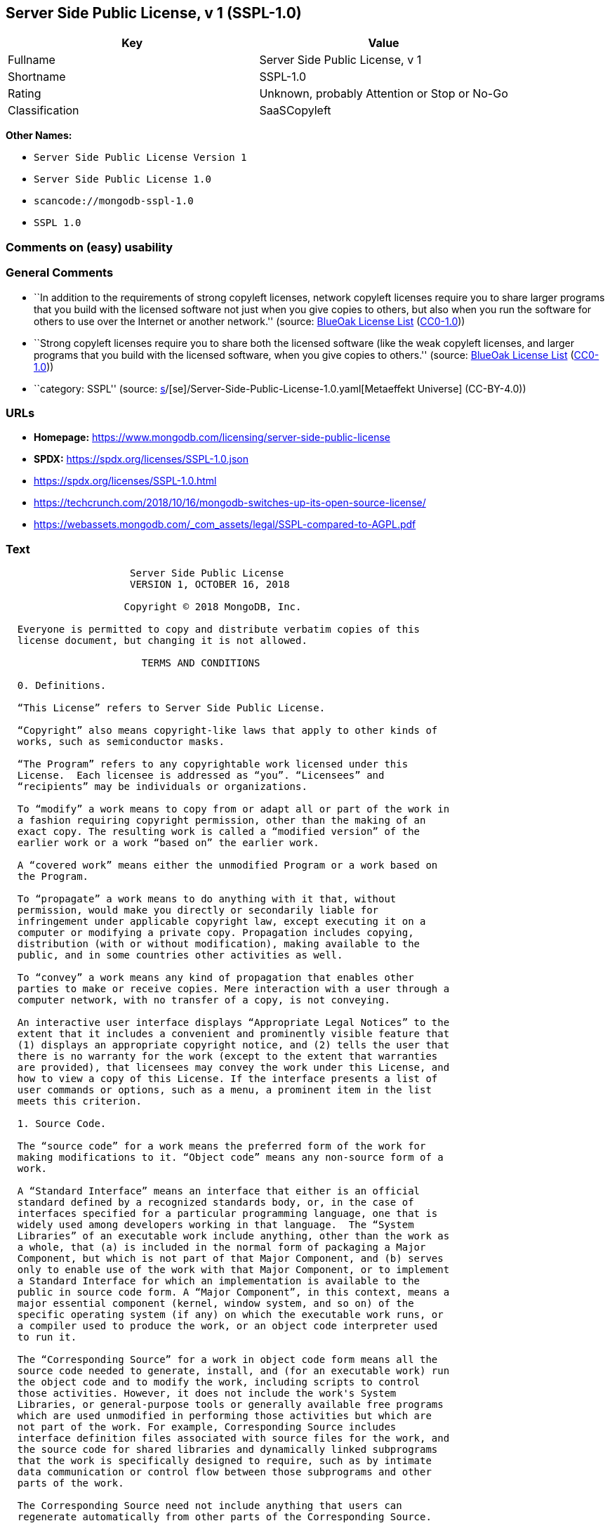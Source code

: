 == Server Side Public License, v 1 (SSPL-1.0)

[cols=",",options="header",]
|===
|Key |Value
|Fullname |Server Side Public License, v 1
|Shortname |SSPL-1.0
|Rating |Unknown, probably Attention or Stop or No-Go
|Classification |SaaSCopyleft
|===

*Other Names:*

* `Server Side Public License Version 1`
* `Server Side Public License 1.0`
* `scancode://mongodb-sspl-1.0`
* `SSPL 1.0`

=== Comments on (easy) usability

=== General Comments

* ``In addition to the requirements of strong copyleft licenses, network
copyleft licenses require you to share larger programs that you build
with the licensed software not just when you give copies to others, but
also when you run the software for others to use over the Internet or
another network.'' (source: https://blueoakcouncil.org/copyleft[BlueOak
License List]
(https://raw.githubusercontent.com/blueoakcouncil/blue-oak-list-npm-package/master/LICENSE[CC0-1.0]))
* ``Strong copyleft licenses require you to share both the licensed
software (like the weak copyleft licenses, and larger programs that you
build with the licensed software, when you give copies to others.''
(source: https://blueoakcouncil.org/copyleft[BlueOak License List]
(https://raw.githubusercontent.com/blueoakcouncil/blue-oak-list-npm-package/master/LICENSE[CC0-1.0]))
* ``category: SSPL'' (source:
https://github.com/org-metaeffekt/metaeffekt-universe/blob/main/src/main/resources/ae-universe/[s]/[se]/Server-Side-Public-License-1.0.yaml[Metaeffekt
Universe] (CC-BY-4.0))

=== URLs

* *Homepage:*
https://www.mongodb.com/licensing/server-side-public-license
* *SPDX:* https://spdx.org/licenses/SSPL-1.0.json
* https://spdx.org/licenses/SSPL-1.0.html
* https://techcrunch.com/2018/10/16/mongodb-switches-up-its-open-source-license/
* https://webassets.mongodb.com/_com_assets/legal/SSPL-compared-to-AGPL.pdf

=== Text

....
                     Server Side Public License
                     VERSION 1, OCTOBER 16, 2018

                    Copyright © 2018 MongoDB, Inc.

  Everyone is permitted to copy and distribute verbatim copies of this
  license document, but changing it is not allowed.

                       TERMS AND CONDITIONS

  0. Definitions.
  
  “This License” refers to Server Side Public License.

  “Copyright” also means copyright-like laws that apply to other kinds of
  works, such as semiconductor masks.

  “The Program” refers to any copyrightable work licensed under this
  License.  Each licensee is addressed as “you”. “Licensees” and
  “recipients” may be individuals or organizations.

  To “modify” a work means to copy from or adapt all or part of the work in
  a fashion requiring copyright permission, other than the making of an
  exact copy. The resulting work is called a “modified version” of the
  earlier work or a work “based on” the earlier work.

  A “covered work” means either the unmodified Program or a work based on
  the Program.

  To “propagate” a work means to do anything with it that, without
  permission, would make you directly or secondarily liable for
  infringement under applicable copyright law, except executing it on a
  computer or modifying a private copy. Propagation includes copying,
  distribution (with or without modification), making available to the
  public, and in some countries other activities as well.

  To “convey” a work means any kind of propagation that enables other
  parties to make or receive copies. Mere interaction with a user through a
  computer network, with no transfer of a copy, is not conveying.

  An interactive user interface displays “Appropriate Legal Notices” to the
  extent that it includes a convenient and prominently visible feature that
  (1) displays an appropriate copyright notice, and (2) tells the user that
  there is no warranty for the work (except to the extent that warranties
  are provided), that licensees may convey the work under this License, and
  how to view a copy of this License. If the interface presents a list of
  user commands or options, such as a menu, a prominent item in the list
  meets this criterion.

  1. Source Code.

  The “source code” for a work means the preferred form of the work for
  making modifications to it. “Object code” means any non-source form of a
  work.

  A “Standard Interface” means an interface that either is an official
  standard defined by a recognized standards body, or, in the case of
  interfaces specified for a particular programming language, one that is
  widely used among developers working in that language.  The “System
  Libraries” of an executable work include anything, other than the work as
  a whole, that (a) is included in the normal form of packaging a Major
  Component, but which is not part of that Major Component, and (b) serves
  only to enable use of the work with that Major Component, or to implement
  a Standard Interface for which an implementation is available to the
  public in source code form. A “Major Component”, in this context, means a
  major essential component (kernel, window system, and so on) of the
  specific operating system (if any) on which the executable work runs, or
  a compiler used to produce the work, or an object code interpreter used
  to run it.

  The “Corresponding Source” for a work in object code form means all the
  source code needed to generate, install, and (for an executable work) run
  the object code and to modify the work, including scripts to control
  those activities. However, it does not include the work's System
  Libraries, or general-purpose tools or generally available free programs
  which are used unmodified in performing those activities but which are
  not part of the work. For example, Corresponding Source includes
  interface definition files associated with source files for the work, and
  the source code for shared libraries and dynamically linked subprograms
  that the work is specifically designed to require, such as by intimate
  data communication or control flow between those subprograms and other
  parts of the work.

  The Corresponding Source need not include anything that users can
  regenerate automatically from other parts of the Corresponding Source.

  The Corresponding Source for a work in source code form is that same work.

  2. Basic Permissions.

  All rights granted under this License are granted for the term of
  copyright on the Program, and are irrevocable provided the stated
  conditions are met. This License explicitly affirms your unlimited
  permission to run the unmodified Program, subject to section 13. The
  output from running a covered work is covered by this License only if the
  output, given its content, constitutes a covered work. This License
  acknowledges your rights of fair use or other equivalent, as provided by
  copyright law.  Subject to section 13, you may make, run and propagate
  covered works that you do not convey, without conditions so long as your
  license otherwise remains in force. You may convey covered works to
  others for the sole purpose of having them make modifications exclusively
  for you, or provide you with facilities for running those works, provided
  that you comply with the terms of this License in conveying all
  material for which you do not control copyright. Those thus making or
  running the covered works for you must do so exclusively on your
  behalf, under your direction and control, on terms that prohibit them
  from making any copies of your copyrighted material outside their
  relationship with you.

  Conveying under any other circumstances is permitted solely under the
  conditions stated below. Sublicensing is not allowed; section 10 makes it
  unnecessary.

  3. Protecting Users' Legal Rights From Anti-Circumvention Law.

  No covered work shall be deemed part of an effective technological
  measure under any applicable law fulfilling obligations under article 11
  of the WIPO copyright treaty adopted on 20 December 1996, or similar laws
  prohibiting or restricting circumvention of such measures.

  When you convey a covered work, you waive any legal power to forbid
  circumvention of technological measures to the extent such circumvention is
  effected by exercising rights under this License with respect to the
  covered work, and you disclaim any intention to limit operation or
  modification of the work as a means of enforcing, against the work's users,
  your or third parties' legal rights to forbid circumvention of
  technological measures.

  4. Conveying Verbatim Copies.

  You may convey verbatim copies of the Program's source code as you
  receive it, in any medium, provided that you conspicuously and
  appropriately publish on each copy an appropriate copyright notice; keep
  intact all notices stating that this License and any non-permissive terms
  added in accord with section 7 apply to the code; keep intact all notices
  of the absence of any warranty; and give all recipients a copy of this
  License along with the Program.  You may charge any price or no price for
  each copy that you convey, and you may offer support or warranty
  protection for a fee.

  5. Conveying Modified Source Versions.

  You may convey a work based on the Program, or the modifications to
  produce it from the Program, in the form of source code under the terms
  of section 4, provided that you also meet all of these conditions:

    a) The work must carry prominent notices stating that you modified it,
    and giving a relevant date.

    b) The work must carry prominent notices stating that it is released
    under this License and any conditions added under section 7. This
    requirement modifies the requirement in section 4 to “keep intact all
    notices”.

    c) You must license the entire work, as a whole, under this License to
    anyone who comes into possession of a copy. This License will therefore
    apply, along with any applicable section 7 additional terms, to the
    whole of the work, and all its parts, regardless of how they are
    packaged. This License gives no permission to license the work in any
    other way, but it does not invalidate such permission if you have
    separately received it.

    d) If the work has interactive user interfaces, each must display
    Appropriate Legal Notices; however, if the Program has interactive
    interfaces that do not display Appropriate Legal Notices, your work
    need not make them do so.

  A compilation of a covered work with other separate and independent
  works, which are not by their nature extensions of the covered work, and
  which are not combined with it such as to form a larger program, in or on
  a volume of a storage or distribution medium, is called an “aggregate” if
  the compilation and its resulting copyright are not used to limit the
  access or legal rights of the compilation's users beyond what the
  individual works permit. Inclusion of a covered work in an aggregate does
  not cause this License to apply to the other parts of the aggregate.
  
  6. Conveying Non-Source Forms.

  You may convey a covered work in object code form under the terms of
  sections 4 and 5, provided that you also convey the machine-readable
  Corresponding Source under the terms of this License, in one of these
  ways:

    a) Convey the object code in, or embodied in, a physical product
    (including a physical distribution medium), accompanied by the
    Corresponding Source fixed on a durable physical medium customarily
    used for software interchange.
   
    b) Convey the object code in, or embodied in, a physical product
    (including a physical distribution medium), accompanied by a written
    offer, valid for at least three years and valid for as long as you
    offer spare parts or customer support for that product model, to give
    anyone who possesses the object code either (1) a copy of the
    Corresponding Source for all the software in the product that is
    covered by this License, on a durable physical medium customarily used
    for software interchange, for a price no more than your reasonable cost
    of physically performing this conveying of source, or (2) access to
    copy the Corresponding Source from a network server at no charge.
   
    c) Convey individual copies of the object code with a copy of the
    written offer to provide the Corresponding Source. This alternative is
    allowed only occasionally and noncommercially, and only if you received
    the object code with such an offer, in accord with subsection 6b.
   
    d) Convey the object code by offering access from a designated place
    (gratis or for a charge), and offer equivalent access to the
    Corresponding Source in the same way through the same place at no
    further charge. You need not require recipients to copy the
    Corresponding Source along with the object code. If the place to copy
    the object code is a network server, the Corresponding Source may be on
    a different server (operated by you or a third party) that supports
    equivalent copying facilities, provided you maintain clear directions
    next to the object code saying where to find the Corresponding Source.
    Regardless of what server hosts the Corresponding Source, you remain
    obligated to ensure that it is available for as long as needed to
    satisfy these requirements.
   
    e) Convey the object code using peer-to-peer transmission, provided you
    inform other peers where the object code and Corresponding Source of
    the work are being offered to the general public at no charge under
    subsection 6d.

  A separable portion of the object code, whose source code is excluded
  from the Corresponding Source as a System Library, need not be included
  in conveying the object code work.

  A “User Product” is either (1) a “consumer product”, which means any
  tangible personal property which is normally used for personal, family,
  or household purposes, or (2) anything designed or sold for incorporation
  into a dwelling. In determining whether a product is a consumer product,
  doubtful cases shall be resolved in favor of coverage. For a particular
  product received by a particular user, “normally used” refers to a
  typical or common use of that class of product, regardless of the status
  of the particular user or of the way in which the particular user
  actually uses, or expects or is expected to use, the product. A product
  is a consumer product regardless of whether the product has substantial
  commercial, industrial or non-consumer uses, unless such uses represent
  the only significant mode of use of the product.

  “Installation Information” for a User Product means any methods,
  procedures, authorization keys, or other information required to install
  and execute modified versions of a covered work in that User Product from
  a modified version of its Corresponding Source. The information must
  suffice to ensure that the continued functioning of the modified object
  code is in no case prevented or interfered with solely because
  modification has been made.

  If you convey an object code work under this section in, or with, or
  specifically for use in, a User Product, and the conveying occurs as part
  of a transaction in which the right of possession and use of the User
  Product is transferred to the recipient in perpetuity or for a fixed term
  (regardless of how the transaction is characterized), the Corresponding
  Source conveyed under this section must be accompanied by the
  Installation Information. But this requirement does not apply if neither
  you nor any third party retains the ability to install modified object
  code on the User Product (for example, the work has been installed in
  ROM).

  The requirement to provide Installation Information does not include a
  requirement to continue to provide support service, warranty, or updates
  for a work that has been modified or installed by the recipient, or for
  the User Product in which it has been modified or installed. Access
  to a network may be denied when the modification itself materially
  and adversely affects the operation of the network or violates the
  rules and protocols for communication across the network.

  Corresponding Source conveyed, and Installation Information provided, in
  accord with this section must be in a format that is publicly documented
  (and with an implementation available to the public in source code form),
  and must require no special password or key for unpacking, reading or
  copying.

  7. Additional Terms.

  “Additional permissions” are terms that supplement the terms of this
  License by making exceptions from one or more of its conditions.
  Additional permissions that are applicable to the entire Program shall be
  treated as though they were included in this License, to the extent that
  they are valid under applicable law. If additional permissions apply only
  to part of the Program, that part may be used separately under those
  permissions, but the entire Program remains governed by this License
  without regard to the additional permissions.  When you convey a copy of
  a covered work, you may at your option remove any additional permissions
  from that copy, or from any part of it. (Additional permissions may be
  written to require their own removal in certain cases when you modify the
  work.) You may place additional permissions on material, added by you to
  a covered work, for which you have or can give appropriate copyright
  permission.

  Notwithstanding any other provision of this License, for material you add
  to a covered work, you may (if authorized by the copyright holders of
  that material) supplement the terms of this License with terms:

    a) Disclaiming warranty or limiting liability differently from the
    terms of sections 15 and 16 of this License; or

    b) Requiring preservation of specified reasonable legal notices or
    author attributions in that material or in the Appropriate Legal
    Notices displayed by works containing it; or

    c) Prohibiting misrepresentation of the origin of that material, or
    requiring that modified versions of such material be marked in
    reasonable ways as different from the original version; or

    d) Limiting the use for publicity purposes of names of licensors or
    authors of the material; or

    e) Declining to grant rights under trademark law for use of some trade
    names, trademarks, or service marks; or

    f) Requiring indemnification of licensors and authors of that material
    by anyone who conveys the material (or modified versions of it) with
    contractual assumptions of liability to the recipient, for any
    liability that these contractual assumptions directly impose on those
    licensors and authors.

  All other non-permissive additional terms are considered “further
  restrictions” within the meaning of section 10. If the Program as you
  received it, or any part of it, contains a notice stating that it is
  governed by this License along with a term that is a further restriction,
  you may remove that term. If a license document contains a further
  restriction but permits relicensing or conveying under this License, you
  may add to a covered work material governed by the terms of that license
  document, provided that the further restriction does not survive such
  relicensing or conveying.

  If you add terms to a covered work in accord with this section, you must
  place, in the relevant source files, a statement of the additional terms
  that apply to those files, or a notice indicating where to find the
  applicable terms.  Additional terms, permissive or non-permissive, may be
  stated in the form of a separately written license, or stated as
  exceptions; the above requirements apply either way.

  8. Termination.

  You may not propagate or modify a covered work except as expressly
  provided under this License. Any attempt otherwise to propagate or modify
  it is void, and will automatically terminate your rights under this
  License (including any patent licenses granted under the third paragraph
  of section 11).

  However, if you cease all violation of this License, then your license
  from a particular copyright holder is reinstated (a) provisionally,
  unless and until the copyright holder explicitly and finally terminates
  your license, and (b) permanently, if the copyright holder fails to
  notify you of the violation by some reasonable means prior to 60 days
  after the cessation.

  Moreover, your license from a particular copyright holder is reinstated
  permanently if the copyright holder notifies you of the violation by some
  reasonable means, this is the first time you have received notice of
  violation of this License (for any work) from that copyright holder, and
  you cure the violation prior to 30 days after your receipt of the notice.

  Termination of your rights under this section does not terminate the
  licenses of parties who have received copies or rights from you under
  this License. If your rights have been terminated and not permanently
  reinstated, you do not qualify to receive new licenses for the same
  material under section 10.

  9. Acceptance Not Required for Having Copies.

  You are not required to accept this License in order to receive or run a
  copy of the Program. Ancillary propagation of a covered work occurring
  solely as a consequence of using peer-to-peer transmission to receive a
  copy likewise does not require acceptance. However, nothing other than
  this License grants you permission to propagate or modify any covered
  work. These actions infringe copyright if you do not accept this License.
  Therefore, by modifying or propagating a covered work, you indicate your
  acceptance of this License to do so.

  10. Automatic Licensing of Downstream Recipients.

  Each time you convey a covered work, the recipient automatically receives
  a license from the original licensors, to run, modify and propagate that
  work, subject to this License. You are not responsible for enforcing
  compliance by third parties with this License.

  An “entity transaction” is a transaction transferring control of an
  organization, or substantially all assets of one, or subdividing an
  organization, or merging organizations. If propagation of a covered work
  results from an entity transaction, each party to that transaction who
  receives a copy of the work also receives whatever licenses to the work
  the party's predecessor in interest had or could give under the previous
  paragraph, plus a right to possession of the Corresponding Source of the
  work from the predecessor in interest, if the predecessor has it or can
  get it with reasonable efforts.

  You may not impose any further restrictions on the exercise of the rights
  granted or affirmed under this License. For example, you may not impose a
  license fee, royalty, or other charge for exercise of rights granted
  under this License, and you may not initiate litigation (including a
  cross-claim or counterclaim in a lawsuit) alleging that any patent claim
  is infringed by making, using, selling, offering for sale, or importing
  the Program or any portion of it.

  11. Patents.

  A “contributor” is a copyright holder who authorizes use under this
  License of the Program or a work on which the Program is based. The work
  thus licensed is called the contributor's “contributor version”.

  A contributor's “essential patent claims” are all patent claims owned or
  controlled by the contributor, whether already acquired or hereafter
  acquired, that would be infringed by some manner, permitted by this
  License, of making, using, or selling its contributor version, but do not
  include claims that would be infringed only as a consequence of further
  modification of the contributor version. For purposes of this definition,
  “control” includes the right to grant patent sublicenses in a manner
  consistent with the requirements of this License.

  Each contributor grants you a non-exclusive, worldwide, royalty-free
  patent license under the contributor's essential patent claims, to make,
  use, sell, offer for sale, import and otherwise run, modify and propagate
  the contents of its contributor version.

  In the following three paragraphs, a “patent license” is any express
  agreement or commitment, however denominated, not to enforce a patent
  (such as an express permission to practice a patent or covenant not to
  sue for patent infringement). To “grant” such a patent license to a party
  means to make such an agreement or commitment not to enforce a patent
  against the party.

  If you convey a covered work, knowingly relying on a patent license, and
  the Corresponding Source of the work is not available for anyone to copy,
  free of charge and under the terms of this License, through a publicly
  available network server or other readily accessible means, then you must
  either (1) cause the Corresponding Source to be so available, or (2)
  arrange to deprive yourself of the benefit of the patent license for this
  particular work, or (3) arrange, in a manner consistent with the
  requirements of this License, to extend the patent license to downstream
  recipients. “Knowingly relying” means you have actual knowledge that, but
  for the patent license, your conveying the covered work in a country, or
  your recipient's use of the covered work in a country, would infringe
  one or more identifiable patents in that country that you have reason
  to believe are valid.

  If, pursuant to or in connection with a single transaction or
  arrangement, you convey, or propagate by procuring conveyance of, a
  covered work, and grant a patent license to some of the parties receiving
  the covered work authorizing them to use, propagate, modify or convey a
  specific copy of the covered work, then the patent license you grant is
  automatically extended to all recipients of the covered work and works
  based on it.

  A patent license is “discriminatory” if it does not include within the
  scope of its coverage, prohibits the exercise of, or is conditioned on
  the non-exercise of one or more of the rights that are specifically
  granted under this License. You may not convey a covered work if you are
  a party to an arrangement with a third party that is in the business of
  distributing software, under which you make payment to the third party
  based on the extent of your activity of conveying the work, and under
  which the third party grants, to any of the parties who would receive the
  covered work from you, a discriminatory patent license (a) in connection
  with copies of the covered work conveyed by you (or copies made from
  those copies), or (b) primarily for and in connection with specific
  products or compilations that contain the covered work, unless you
  entered into that arrangement, or that patent license was granted, prior
  to 28 March 2007.

  Nothing in this License shall be construed as excluding or limiting any
  implied license or other defenses to infringement that may otherwise be
  available to you under applicable patent law.

  12. No Surrender of Others' Freedom.

  If conditions are imposed on you (whether by court order, agreement or
  otherwise) that contradict the conditions of this License, they do not
  excuse you from the conditions of this License. If you cannot use,
  propagate or convey a covered work so as to satisfy simultaneously your
  obligations under this License and any other pertinent obligations, then
  as a consequence you may not use, propagate or convey it at all. For
  example, if you agree to terms that obligate you to collect a royalty for
  further conveying from those to whom you convey the Program, the only way
  you could satisfy both those terms and this License would be to refrain
  entirely from conveying the Program.

  13. Offering the Program as a Service.

  If you make the functionality of the Program or a modified version
  available to third parties as a service, you must make the Service Source
  Code available via network download to everyone at no charge, under the
  terms of this License. Making the functionality of the Program or
  modified version available to third parties as a service includes,
  without limitation, enabling third parties to interact with the
  functionality of the Program or modified version remotely through a
  computer network, offering a service the value of which entirely or
  primarily derives from the value of the Program or modified version, or
  offering a service that accomplishes for users the primary purpose of the
  Software or modified version.

  “Service Source Code” means the Corresponding Source for the Program or
  the modified version, and the Corresponding Source for all programs that
  you use to make the Program or modified version available as a service,
  including, without limitation, management software, user interfaces,
  application program interfaces, automation software, monitoring software,
  backup software, storage software and hosting software, all such that a
  user could run an instance of the service using the Service Source Code
  you make available.  

  14. Revised Versions of this License.

  MongoDB, Inc. may publish revised and/or new versions of the Server Side
  Public License from time to time. Such new versions will be similar in
  spirit to the present version, but may differ in detail to address new
  problems or concerns.

  Each version is given a distinguishing version number. If the Program
  specifies that a certain numbered version of the Server Side Public
  License “or any later version” applies to it, you have the option of
  following the terms and conditions either of that numbered version or of
  any later version published by MongoDB, Inc. If the Program does not
  specify a version number of the Server Side Public License, you may
  choose any version ever published by MongoDB, Inc.

  If the Program specifies that a proxy can decide which future versions of
  the Server Side Public License can be used, that proxy's public statement
  of acceptance of a version permanently authorizes you to choose that
  version for the Program.

  Later license versions may give you additional or different permissions.
  However, no additional obligations are imposed on any author or copyright
  holder as a result of your choosing to follow a later version.

  15. Disclaimer of Warranty.

  THERE IS NO WARRANTY FOR THE PROGRAM, TO THE EXTENT PERMITTED BY
  APPLICABLE LAW. EXCEPT WHEN OTHERWISE STATED IN WRITING THE COPYRIGHT
  HOLDERS AND/OR OTHER PARTIES PROVIDE THE PROGRAM “AS IS” WITHOUT WARRANTY
  OF ANY KIND, EITHER EXPRESSED OR IMPLIED, INCLUDING, BUT NOT LIMITED TO,
  THE IMPLIED WARRANTIES OF MERCHANTABILITY AND FITNESS FOR A PARTICULAR
  PURPOSE. THE ENTIRE RISK AS TO THE QUALITY AND PERFORMANCE OF THE PROGRAM
  IS WITH YOU. SHOULD THE PROGRAM PROVE DEFECTIVE, YOU ASSUME THE COST OF
  ALL NECESSARY SERVICING, REPAIR OR CORRECTION.
  
  16. Limitation of Liability.
  
  IN NO EVENT UNLESS REQUIRED BY APPLICABLE LAW OR AGREED TO IN WRITING
  WILL ANY COPYRIGHT HOLDER, OR ANY OTHER PARTY WHO MODIFIES AND/OR CONVEYS
  THE PROGRAM AS PERMITTED ABOVE, BE LIABLE TO YOU FOR DAMAGES, INCLUDING
  ANY GENERAL, SPECIAL, INCIDENTAL OR CONSEQUENTIAL DAMAGES ARISING OUT OF
  THE USE OR INABILITY TO USE THE PROGRAM (INCLUDING BUT NOT LIMITED TO
  LOSS OF DATA OR DATA BEING RENDERED INACCURATE OR LOSSES SUSTAINED BY YOU
  OR THIRD PARTIES OR A FAILURE OF THE PROGRAM TO OPERATE WITH ANY OTHER
  PROGRAMS), EVEN IF SUCH HOLDER OR OTHER PARTY HAS BEEN ADVISED OF THE
  POSSIBILITY OF SUCH DAMAGES.
  
  17. Interpretation of Sections 15 and 16.

  If the disclaimer of warranty and limitation of liability provided above
  cannot be given local legal effect according to their terms, reviewing
  courts shall apply local law that most closely approximates an absolute
  waiver of all civil liability in connection with the Program, unless a
  warranty or assumption of liability accompanies a copy of the Program in
  return for a fee.
  
                        END OF TERMS AND CONDITIONS
....

'''''

=== Raw Data

==== Facts

* LicenseName
* https://blueoakcouncil.org/copyleft[BlueOak License List]
(https://raw.githubusercontent.com/blueoakcouncil/blue-oak-list-npm-package/master/LICENSE[CC0-1.0])
* https://github.com/org-metaeffekt/metaeffekt-universe/blob/main/src/main/resources/ae-universe/[s]/[se]/Server-Side-Public-License-1.0.yaml[Metaeffekt
Universe] (CC-BY-4.0)
* https://spdx.org/licenses/SSPL-1.0.html[SPDX] (all data [in this
repository] is generated)
* https://github.com/nexB/scancode-toolkit/blob/develop/src/licensedcode/data/licenses/mongodb-sspl-1.0.yml[Scancode]
(CC0-1.0)

==== Raw JSON

....
{
    "__impliedNames": [
        "SSPL-1.0",
        "Server Side Public License Version 1",
        "Server Side Public License 1.0",
        "Server Side Public License, v 1",
        "scancode://mongodb-sspl-1.0",
        "SSPL 1.0"
    ],
    "__impliedId": "SSPL-1.0",
    "__impliedAmbiguousNames": [
        "Server Side Public License",
        "SSPL 1",
        "SSPL-1.0",
        "Server Side Public License, Version 1.0",
        "Server Side Public License v1.0",
        "Server Side Public License VERSION 1",
        "scancode:mongodb-sspl-1.0"
    ],
    "__impliedComments": [
        [
            "BlueOak License List",
            [
                "In addition to the requirements of strong copyleft licenses, network copyleft licenses require you to share larger programs that you build with the licensed software not just when you give copies to others, but also when you run the software for others to use over the Internet or another network.",
                "Strong copyleft licenses require you to share both the licensed software (like the weak copyleft licenses, and larger programs that you build with the licensed software, when you give copies to others."
            ]
        ],
        [
            "Metaeffekt Universe",
            [
                "category: SSPL"
            ]
        ]
    ],
    "facts": {
        "LicenseName": {
            "implications": {
                "__impliedNames": [
                    "SSPL-1.0"
                ],
                "__impliedId": "SSPL-1.0"
            },
            "shortname": "SSPL-1.0",
            "otherNames": []
        },
        "SPDX": {
            "isSPDXLicenseDeprecated": false,
            "spdxFullName": "Server Side Public License, v 1",
            "spdxDetailsURL": "https://spdx.org/licenses/SSPL-1.0.json",
            "_sourceURL": "https://spdx.org/licenses/SSPL-1.0.html",
            "spdxLicIsOSIApproved": false,
            "spdxSeeAlso": [
                "https://www.mongodb.com/licensing/server-side-public-license"
            ],
            "_implications": {
                "__impliedNames": [
                    "SSPL-1.0",
                    "Server Side Public License, v 1"
                ],
                "__impliedId": "SSPL-1.0",
                "__isOsiApproved": false,
                "__impliedURLs": [
                    [
                        "SPDX",
                        "https://spdx.org/licenses/SSPL-1.0.json"
                    ],
                    [
                        null,
                        "https://www.mongodb.com/licensing/server-side-public-license"
                    ]
                ]
            },
            "spdxLicenseId": "SSPL-1.0"
        },
        "Scancode": {
            "otherUrls": [
                "https://techcrunch.com/2018/10/16/mongodb-switches-up-its-open-source-license/",
                "https://webassets.mongodb.com/_com_assets/legal/SSPL-compared-to-AGPL.pdf"
            ],
            "homepageUrl": "https://www.mongodb.com/licensing/server-side-public-license",
            "shortName": "SSPL 1.0",
            "textUrls": null,
            "text": "                     Server Side Public License\n                     VERSION 1, OCTOBER 16, 2018\n\n                    Copyright Â© 2018 MongoDB, Inc.\n\n  Everyone is permitted to copy and distribute verbatim copies of this\n  license document, but changing it is not allowed.\n\n                       TERMS AND CONDITIONS\n\n  0. Definitions.\n  \n  âThis Licenseâ refers to Server Side Public License.\n\n  âCopyrightâ also means copyright-like laws that apply to other kinds of\n  works, such as semiconductor masks.\n\n  âThe Programâ refers to any copyrightable work licensed under this\n  License.  Each licensee is addressed as âyouâ. âLicenseesâ and\n  ârecipientsâ may be individuals or organizations.\n\n  To âmodifyâ a work means to copy from or adapt all or part of the work in\n  a fashion requiring copyright permission, other than the making of an\n  exact copy. The resulting work is called a âmodified versionâ of the\n  earlier work or a work âbased onâ the earlier work.\n\n  A âcovered workâ means either the unmodified Program or a work based on\n  the Program.\n\n  To âpropagateâ a work means to do anything with it that, without\n  permission, would make you directly or secondarily liable for\n  infringement under applicable copyright law, except executing it on a\n  computer or modifying a private copy. Propagation includes copying,\n  distribution (with or without modification), making available to the\n  public, and in some countries other activities as well.\n\n  To âconveyâ a work means any kind of propagation that enables other\n  parties to make or receive copies. Mere interaction with a user through a\n  computer network, with no transfer of a copy, is not conveying.\n\n  An interactive user interface displays âAppropriate Legal Noticesâ to the\n  extent that it includes a convenient and prominently visible feature that\n  (1) displays an appropriate copyright notice, and (2) tells the user that\n  there is no warranty for the work (except to the extent that warranties\n  are provided), that licensees may convey the work under this License, and\n  how to view a copy of this License. If the interface presents a list of\n  user commands or options, such as a menu, a prominent item in the list\n  meets this criterion.\n\n  1. Source Code.\n\n  The âsource codeâ for a work means the preferred form of the work for\n  making modifications to it. âObject codeâ means any non-source form of a\n  work.\n\n  A âStandard Interfaceâ means an interface that either is an official\n  standard defined by a recognized standards body, or, in the case of\n  interfaces specified for a particular programming language, one that is\n  widely used among developers working in that language.  The âSystem\n  Librariesâ of an executable work include anything, other than the work as\n  a whole, that (a) is included in the normal form of packaging a Major\n  Component, but which is not part of that Major Component, and (b) serves\n  only to enable use of the work with that Major Component, or to implement\n  a Standard Interface for which an implementation is available to the\n  public in source code form. A âMajor Componentâ, in this context, means a\n  major essential component (kernel, window system, and so on) of the\n  specific operating system (if any) on which the executable work runs, or\n  a compiler used to produce the work, or an object code interpreter used\n  to run it.\n\n  The âCorresponding Sourceâ for a work in object code form means all the\n  source code needed to generate, install, and (for an executable work) run\n  the object code and to modify the work, including scripts to control\n  those activities. However, it does not include the work's System\n  Libraries, or general-purpose tools or generally available free programs\n  which are used unmodified in performing those activities but which are\n  not part of the work. For example, Corresponding Source includes\n  interface definition files associated with source files for the work, and\n  the source code for shared libraries and dynamically linked subprograms\n  that the work is specifically designed to require, such as by intimate\n  data communication or control flow between those subprograms and other\n  parts of the work.\n\n  The Corresponding Source need not include anything that users can\n  regenerate automatically from other parts of the Corresponding Source.\n\n  The Corresponding Source for a work in source code form is that same work.\n\n  2. Basic Permissions.\n\n  All rights granted under this License are granted for the term of\n  copyright on the Program, and are irrevocable provided the stated\n  conditions are met. This License explicitly affirms your unlimited\n  permission to run the unmodified Program, subject to section 13. The\n  output from running a covered work is covered by this License only if the\n  output, given its content, constitutes a covered work. This License\n  acknowledges your rights of fair use or other equivalent, as provided by\n  copyright law.  Subject to section 13, you may make, run and propagate\n  covered works that you do not convey, without conditions so long as your\n  license otherwise remains in force. You may convey covered works to\n  others for the sole purpose of having them make modifications exclusively\n  for you, or provide you with facilities for running those works, provided\n  that you comply with the terms of this License in conveying all\n  material for which you do not control copyright. Those thus making or\n  running the covered works for you must do so exclusively on your\n  behalf, under your direction and control, on terms that prohibit them\n  from making any copies of your copyrighted material outside their\n  relationship with you.\n\n  Conveying under any other circumstances is permitted solely under the\n  conditions stated below. Sublicensing is not allowed; section 10 makes it\n  unnecessary.\n\n  3. Protecting Users' Legal Rights From Anti-Circumvention Law.\n\n  No covered work shall be deemed part of an effective technological\n  measure under any applicable law fulfilling obligations under article 11\n  of the WIPO copyright treaty adopted on 20 December 1996, or similar laws\n  prohibiting or restricting circumvention of such measures.\n\n  When you convey a covered work, you waive any legal power to forbid\n  circumvention of technological measures to the extent such circumvention is\n  effected by exercising rights under this License with respect to the\n  covered work, and you disclaim any intention to limit operation or\n  modification of the work as a means of enforcing, against the work's users,\n  your or third parties' legal rights to forbid circumvention of\n  technological measures.\n\n  4. Conveying Verbatim Copies.\n\n  You may convey verbatim copies of the Program's source code as you\n  receive it, in any medium, provided that you conspicuously and\n  appropriately publish on each copy an appropriate copyright notice; keep\n  intact all notices stating that this License and any non-permissive terms\n  added in accord with section 7 apply to the code; keep intact all notices\n  of the absence of any warranty; and give all recipients a copy of this\n  License along with the Program.  You may charge any price or no price for\n  each copy that you convey, and you may offer support or warranty\n  protection for a fee.\n\n  5. Conveying Modified Source Versions.\n\n  You may convey a work based on the Program, or the modifications to\n  produce it from the Program, in the form of source code under the terms\n  of section 4, provided that you also meet all of these conditions:\n\n    a) The work must carry prominent notices stating that you modified it,\n    and giving a relevant date.\n\n    b) The work must carry prominent notices stating that it is released\n    under this License and any conditions added under section 7. This\n    requirement modifies the requirement in section 4 to âkeep intact all\n    noticesâ.\n\n    c) You must license the entire work, as a whole, under this License to\n    anyone who comes into possession of a copy. This License will therefore\n    apply, along with any applicable section 7 additional terms, to the\n    whole of the work, and all its parts, regardless of how they are\n    packaged. This License gives no permission to license the work in any\n    other way, but it does not invalidate such permission if you have\n    separately received it.\n\n    d) If the work has interactive user interfaces, each must display\n    Appropriate Legal Notices; however, if the Program has interactive\n    interfaces that do not display Appropriate Legal Notices, your work\n    need not make them do so.\n\n  A compilation of a covered work with other separate and independent\n  works, which are not by their nature extensions of the covered work, and\n  which are not combined with it such as to form a larger program, in or on\n  a volume of a storage or distribution medium, is called an âaggregateâ if\n  the compilation and its resulting copyright are not used to limit the\n  access or legal rights of the compilation's users beyond what the\n  individual works permit. Inclusion of a covered work in an aggregate does\n  not cause this License to apply to the other parts of the aggregate.\n  \n  6. Conveying Non-Source Forms.\n\n  You may convey a covered work in object code form under the terms of\n  sections 4 and 5, provided that you also convey the machine-readable\n  Corresponding Source under the terms of this License, in one of these\n  ways:\n\n    a) Convey the object code in, or embodied in, a physical product\n    (including a physical distribution medium), accompanied by the\n    Corresponding Source fixed on a durable physical medium customarily\n    used for software interchange.\n   \n    b) Convey the object code in, or embodied in, a physical product\n    (including a physical distribution medium), accompanied by a written\n    offer, valid for at least three years and valid for as long as you\n    offer spare parts or customer support for that product model, to give\n    anyone who possesses the object code either (1) a copy of the\n    Corresponding Source for all the software in the product that is\n    covered by this License, on a durable physical medium customarily used\n    for software interchange, for a price no more than your reasonable cost\n    of physically performing this conveying of source, or (2) access to\n    copy the Corresponding Source from a network server at no charge.\n   \n    c) Convey individual copies of the object code with a copy of the\n    written offer to provide the Corresponding Source. This alternative is\n    allowed only occasionally and noncommercially, and only if you received\n    the object code with such an offer, in accord with subsection 6b.\n   \n    d) Convey the object code by offering access from a designated place\n    (gratis or for a charge), and offer equivalent access to the\n    Corresponding Source in the same way through the same place at no\n    further charge. You need not require recipients to copy the\n    Corresponding Source along with the object code. If the place to copy\n    the object code is a network server, the Corresponding Source may be on\n    a different server (operated by you or a third party) that supports\n    equivalent copying facilities, provided you maintain clear directions\n    next to the object code saying where to find the Corresponding Source.\n    Regardless of what server hosts the Corresponding Source, you remain\n    obligated to ensure that it is available for as long as needed to\n    satisfy these requirements.\n   \n    e) Convey the object code using peer-to-peer transmission, provided you\n    inform other peers where the object code and Corresponding Source of\n    the work are being offered to the general public at no charge under\n    subsection 6d.\n\n  A separable portion of the object code, whose source code is excluded\n  from the Corresponding Source as a System Library, need not be included\n  in conveying the object code work.\n\n  A âUser Productâ is either (1) a âconsumer productâ, which means any\n  tangible personal property which is normally used for personal, family,\n  or household purposes, or (2) anything designed or sold for incorporation\n  into a dwelling. In determining whether a product is a consumer product,\n  doubtful cases shall be resolved in favor of coverage. For a particular\n  product received by a particular user, ânormally usedâ refers to a\n  typical or common use of that class of product, regardless of the status\n  of the particular user or of the way in which the particular user\n  actually uses, or expects or is expected to use, the product. A product\n  is a consumer product regardless of whether the product has substantial\n  commercial, industrial or non-consumer uses, unless such uses represent\n  the only significant mode of use of the product.\n\n  âInstallation Informationâ for a User Product means any methods,\n  procedures, authorization keys, or other information required to install\n  and execute modified versions of a covered work in that User Product from\n  a modified version of its Corresponding Source. The information must\n  suffice to ensure that the continued functioning of the modified object\n  code is in no case prevented or interfered with solely because\n  modification has been made.\n\n  If you convey an object code work under this section in, or with, or\n  specifically for use in, a User Product, and the conveying occurs as part\n  of a transaction in which the right of possession and use of the User\n  Product is transferred to the recipient in perpetuity or for a fixed term\n  (regardless of how the transaction is characterized), the Corresponding\n  Source conveyed under this section must be accompanied by the\n  Installation Information. But this requirement does not apply if neither\n  you nor any third party retains the ability to install modified object\n  code on the User Product (for example, the work has been installed in\n  ROM).\n\n  The requirement to provide Installation Information does not include a\n  requirement to continue to provide support service, warranty, or updates\n  for a work that has been modified or installed by the recipient, or for\n  the User Product in which it has been modified or installed. Access\n  to a network may be denied when the modification itself materially\n  and adversely affects the operation of the network or violates the\n  rules and protocols for communication across the network.\n\n  Corresponding Source conveyed, and Installation Information provided, in\n  accord with this section must be in a format that is publicly documented\n  (and with an implementation available to the public in source code form),\n  and must require no special password or key for unpacking, reading or\n  copying.\n\n  7. Additional Terms.\n\n  âAdditional permissionsâ are terms that supplement the terms of this\n  License by making exceptions from one or more of its conditions.\n  Additional permissions that are applicable to the entire Program shall be\n  treated as though they were included in this License, to the extent that\n  they are valid under applicable law. If additional permissions apply only\n  to part of the Program, that part may be used separately under those\n  permissions, but the entire Program remains governed by this License\n  without regard to the additional permissions.  When you convey a copy of\n  a covered work, you may at your option remove any additional permissions\n  from that copy, or from any part of it. (Additional permissions may be\n  written to require their own removal in certain cases when you modify the\n  work.) You may place additional permissions on material, added by you to\n  a covered work, for which you have or can give appropriate copyright\n  permission.\n\n  Notwithstanding any other provision of this License, for material you add\n  to a covered work, you may (if authorized by the copyright holders of\n  that material) supplement the terms of this License with terms:\n\n    a) Disclaiming warranty or limiting liability differently from the\n    terms of sections 15 and 16 of this License; or\n\n    b) Requiring preservation of specified reasonable legal notices or\n    author attributions in that material or in the Appropriate Legal\n    Notices displayed by works containing it; or\n\n    c) Prohibiting misrepresentation of the origin of that material, or\n    requiring that modified versions of such material be marked in\n    reasonable ways as different from the original version; or\n\n    d) Limiting the use for publicity purposes of names of licensors or\n    authors of the material; or\n\n    e) Declining to grant rights under trademark law for use of some trade\n    names, trademarks, or service marks; or\n\n    f) Requiring indemnification of licensors and authors of that material\n    by anyone who conveys the material (or modified versions of it) with\n    contractual assumptions of liability to the recipient, for any\n    liability that these contractual assumptions directly impose on those\n    licensors and authors.\n\n  All other non-permissive additional terms are considered âfurther\n  restrictionsâ within the meaning of section 10. If the Program as you\n  received it, or any part of it, contains a notice stating that it is\n  governed by this License along with a term that is a further restriction,\n  you may remove that term. If a license document contains a further\n  restriction but permits relicensing or conveying under this License, you\n  may add to a covered work material governed by the terms of that license\n  document, provided that the further restriction does not survive such\n  relicensing or conveying.\n\n  If you add terms to a covered work in accord with this section, you must\n  place, in the relevant source files, a statement of the additional terms\n  that apply to those files, or a notice indicating where to find the\n  applicable terms.  Additional terms, permissive or non-permissive, may be\n  stated in the form of a separately written license, or stated as\n  exceptions; the above requirements apply either way.\n\n  8. Termination.\n\n  You may not propagate or modify a covered work except as expressly\n  provided under this License. Any attempt otherwise to propagate or modify\n  it is void, and will automatically terminate your rights under this\n  License (including any patent licenses granted under the third paragraph\n  of section 11).\n\n  However, if you cease all violation of this License, then your license\n  from a particular copyright holder is reinstated (a) provisionally,\n  unless and until the copyright holder explicitly and finally terminates\n  your license, and (b) permanently, if the copyright holder fails to\n  notify you of the violation by some reasonable means prior to 60 days\n  after the cessation.\n\n  Moreover, your license from a particular copyright holder is reinstated\n  permanently if the copyright holder notifies you of the violation by some\n  reasonable means, this is the first time you have received notice of\n  violation of this License (for any work) from that copyright holder, and\n  you cure the violation prior to 30 days after your receipt of the notice.\n\n  Termination of your rights under this section does not terminate the\n  licenses of parties who have received copies or rights from you under\n  this License. If your rights have been terminated and not permanently\n  reinstated, you do not qualify to receive new licenses for the same\n  material under section 10.\n\n  9. Acceptance Not Required for Having Copies.\n\n  You are not required to accept this License in order to receive or run a\n  copy of the Program. Ancillary propagation of a covered work occurring\n  solely as a consequence of using peer-to-peer transmission to receive a\n  copy likewise does not require acceptance. However, nothing other than\n  this License grants you permission to propagate or modify any covered\n  work. These actions infringe copyright if you do not accept this License.\n  Therefore, by modifying or propagating a covered work, you indicate your\n  acceptance of this License to do so.\n\n  10. Automatic Licensing of Downstream Recipients.\n\n  Each time you convey a covered work, the recipient automatically receives\n  a license from the original licensors, to run, modify and propagate that\n  work, subject to this License. You are not responsible for enforcing\n  compliance by third parties with this License.\n\n  An âentity transactionâ is a transaction transferring control of an\n  organization, or substantially all assets of one, or subdividing an\n  organization, or merging organizations. If propagation of a covered work\n  results from an entity transaction, each party to that transaction who\n  receives a copy of the work also receives whatever licenses to the work\n  the party's predecessor in interest had or could give under the previous\n  paragraph, plus a right to possession of the Corresponding Source of the\n  work from the predecessor in interest, if the predecessor has it or can\n  get it with reasonable efforts.\n\n  You may not impose any further restrictions on the exercise of the rights\n  granted or affirmed under this License. For example, you may not impose a\n  license fee, royalty, or other charge for exercise of rights granted\n  under this License, and you may not initiate litigation (including a\n  cross-claim or counterclaim in a lawsuit) alleging that any patent claim\n  is infringed by making, using, selling, offering for sale, or importing\n  the Program or any portion of it.\n\n  11. Patents.\n\n  A âcontributorâ is a copyright holder who authorizes use under this\n  License of the Program or a work on which the Program is based. The work\n  thus licensed is called the contributor's âcontributor versionâ.\n\n  A contributor's âessential patent claimsâ are all patent claims owned or\n  controlled by the contributor, whether already acquired or hereafter\n  acquired, that would be infringed by some manner, permitted by this\n  License, of making, using, or selling its contributor version, but do not\n  include claims that would be infringed only as a consequence of further\n  modification of the contributor version. For purposes of this definition,\n  âcontrolâ includes the right to grant patent sublicenses in a manner\n  consistent with the requirements of this License.\n\n  Each contributor grants you a non-exclusive, worldwide, royalty-free\n  patent license under the contributor's essential patent claims, to make,\n  use, sell, offer for sale, import and otherwise run, modify and propagate\n  the contents of its contributor version.\n\n  In the following three paragraphs, a âpatent licenseâ is any express\n  agreement or commitment, however denominated, not to enforce a patent\n  (such as an express permission to practice a patent or covenant not to\n  sue for patent infringement). To âgrantâ such a patent license to a party\n  means to make such an agreement or commitment not to enforce a patent\n  against the party.\n\n  If you convey a covered work, knowingly relying on a patent license, and\n  the Corresponding Source of the work is not available for anyone to copy,\n  free of charge and under the terms of this License, through a publicly\n  available network server or other readily accessible means, then you must\n  either (1) cause the Corresponding Source to be so available, or (2)\n  arrange to deprive yourself of the benefit of the patent license for this\n  particular work, or (3) arrange, in a manner consistent with the\n  requirements of this License, to extend the patent license to downstream\n  recipients. âKnowingly relyingâ means you have actual knowledge that, but\n  for the patent license, your conveying the covered work in a country, or\n  your recipient's use of the covered work in a country, would infringe\n  one or more identifiable patents in that country that you have reason\n  to believe are valid.\n\n  If, pursuant to or in connection with a single transaction or\n  arrangement, you convey, or propagate by procuring conveyance of, a\n  covered work, and grant a patent license to some of the parties receiving\n  the covered work authorizing them to use, propagate, modify or convey a\n  specific copy of the covered work, then the patent license you grant is\n  automatically extended to all recipients of the covered work and works\n  based on it.\n\n  A patent license is âdiscriminatoryâ if it does not include within the\n  scope of its coverage, prohibits the exercise of, or is conditioned on\n  the non-exercise of one or more of the rights that are specifically\n  granted under this License. You may not convey a covered work if you are\n  a party to an arrangement with a third party that is in the business of\n  distributing software, under which you make payment to the third party\n  based on the extent of your activity of conveying the work, and under\n  which the third party grants, to any of the parties who would receive the\n  covered work from you, a discriminatory patent license (a) in connection\n  with copies of the covered work conveyed by you (or copies made from\n  those copies), or (b) primarily for and in connection with specific\n  products or compilations that contain the covered work, unless you\n  entered into that arrangement, or that patent license was granted, prior\n  to 28 March 2007.\n\n  Nothing in this License shall be construed as excluding or limiting any\n  implied license or other defenses to infringement that may otherwise be\n  available to you under applicable patent law.\n\n  12. No Surrender of Others' Freedom.\n\n  If conditions are imposed on you (whether by court order, agreement or\n  otherwise) that contradict the conditions of this License, they do not\n  excuse you from the conditions of this License. If you cannot use,\n  propagate or convey a covered work so as to satisfy simultaneously your\n  obligations under this License and any other pertinent obligations, then\n  as a consequence you may not use, propagate or convey it at all. For\n  example, if you agree to terms that obligate you to collect a royalty for\n  further conveying from those to whom you convey the Program, the only way\n  you could satisfy both those terms and this License would be to refrain\n  entirely from conveying the Program.\n\n  13. Offering the Program as a Service.\n\n  If you make the functionality of the Program or a modified version\n  available to third parties as a service, you must make the Service Source\n  Code available via network download to everyone at no charge, under the\n  terms of this License. Making the functionality of the Program or\n  modified version available to third parties as a service includes,\n  without limitation, enabling third parties to interact with the\n  functionality of the Program or modified version remotely through a\n  computer network, offering a service the value of which entirely or\n  primarily derives from the value of the Program or modified version, or\n  offering a service that accomplishes for users the primary purpose of the\n  Software or modified version.\n\n  âService Source Codeâ means the Corresponding Source for the Program or\n  the modified version, and the Corresponding Source for all programs that\n  you use to make the Program or modified version available as a service,\n  including, without limitation, management software, user interfaces,\n  application program interfaces, automation software, monitoring software,\n  backup software, storage software and hosting software, all such that a\n  user could run an instance of the service using the Service Source Code\n  you make available.  \n\n  14. Revised Versions of this License.\n\n  MongoDB, Inc. may publish revised and/or new versions of the Server Side\n  Public License from time to time. Such new versions will be similar in\n  spirit to the present version, but may differ in detail to address new\n  problems or concerns.\n\n  Each version is given a distinguishing version number. If the Program\n  specifies that a certain numbered version of the Server Side Public\n  License âor any later versionâ applies to it, you have the option of\n  following the terms and conditions either of that numbered version or of\n  any later version published by MongoDB, Inc. If the Program does not\n  specify a version number of the Server Side Public License, you may\n  choose any version ever published by MongoDB, Inc.\n\n  If the Program specifies that a proxy can decide which future versions of\n  the Server Side Public License can be used, that proxy's public statement\n  of acceptance of a version permanently authorizes you to choose that\n  version for the Program.\n\n  Later license versions may give you additional or different permissions.\n  However, no additional obligations are imposed on any author or copyright\n  holder as a result of your choosing to follow a later version.\n\n  15. Disclaimer of Warranty.\n\n  THERE IS NO WARRANTY FOR THE PROGRAM, TO THE EXTENT PERMITTED BY\n  APPLICABLE LAW. EXCEPT WHEN OTHERWISE STATED IN WRITING THE COPYRIGHT\n  HOLDERS AND/OR OTHER PARTIES PROVIDE THE PROGRAM âAS ISâ WITHOUT WARRANTY\n  OF ANY KIND, EITHER EXPRESSED OR IMPLIED, INCLUDING, BUT NOT LIMITED TO,\n  THE IMPLIED WARRANTIES OF MERCHANTABILITY AND FITNESS FOR A PARTICULAR\n  PURPOSE. THE ENTIRE RISK AS TO THE QUALITY AND PERFORMANCE OF THE PROGRAM\n  IS WITH YOU. SHOULD THE PROGRAM PROVE DEFECTIVE, YOU ASSUME THE COST OF\n  ALL NECESSARY SERVICING, REPAIR OR CORRECTION.\n  \n  16. Limitation of Liability.\n  \n  IN NO EVENT UNLESS REQUIRED BY APPLICABLE LAW OR AGREED TO IN WRITING\n  WILL ANY COPYRIGHT HOLDER, OR ANY OTHER PARTY WHO MODIFIES AND/OR CONVEYS\n  THE PROGRAM AS PERMITTED ABOVE, BE LIABLE TO YOU FOR DAMAGES, INCLUDING\n  ANY GENERAL, SPECIAL, INCIDENTAL OR CONSEQUENTIAL DAMAGES ARISING OUT OF\n  THE USE OR INABILITY TO USE THE PROGRAM (INCLUDING BUT NOT LIMITED TO\n  LOSS OF DATA OR DATA BEING RENDERED INACCURATE OR LOSSES SUSTAINED BY YOU\n  OR THIRD PARTIES OR A FAILURE OF THE PROGRAM TO OPERATE WITH ANY OTHER\n  PROGRAMS), EVEN IF SUCH HOLDER OR OTHER PARTY HAS BEEN ADVISED OF THE\n  POSSIBILITY OF SUCH DAMAGES.\n  \n  17. Interpretation of Sections 15 and 16.\n\n  If the disclaimer of warranty and limitation of liability provided above\n  cannot be given local legal effect according to their terms, reviewing\n  courts shall apply local law that most closely approximates an absolute\n  waiver of all civil liability in connection with the Program, unless a\n  warranty or assumption of liability accompanies a copy of the Program in\n  return for a fee.\n  \n                        END OF TERMS AND CONDITIONS\n",
            "category": "Source-available",
            "osiUrl": null,
            "owner": "MongoDB",
            "_sourceURL": "https://github.com/nexB/scancode-toolkit/blob/develop/src/licensedcode/data/licenses/mongodb-sspl-1.0.yml",
            "key": "mongodb-sspl-1.0",
            "name": "Server Side Public License (SSPL) 1.0",
            "spdxId": "SSPL-1.0",
            "notes": null,
            "_implications": {
                "__impliedNames": [
                    "scancode://mongodb-sspl-1.0",
                    "SSPL 1.0",
                    "SSPL-1.0"
                ],
                "__impliedId": "SSPL-1.0",
                "__impliedText": "                     Server Side Public License\n                     VERSION 1, OCTOBER 16, 2018\n\n                    Copyright © 2018 MongoDB, Inc.\n\n  Everyone is permitted to copy and distribute verbatim copies of this\n  license document, but changing it is not allowed.\n\n                       TERMS AND CONDITIONS\n\n  0. Definitions.\n  \n  “This License” refers to Server Side Public License.\n\n  “Copyright” also means copyright-like laws that apply to other kinds of\n  works, such as semiconductor masks.\n\n  “The Program” refers to any copyrightable work licensed under this\n  License.  Each licensee is addressed as “you”. “Licensees” and\n  “recipients” may be individuals or organizations.\n\n  To “modify” a work means to copy from or adapt all or part of the work in\n  a fashion requiring copyright permission, other than the making of an\n  exact copy. The resulting work is called a “modified version” of the\n  earlier work or a work “based on” the earlier work.\n\n  A “covered work” means either the unmodified Program or a work based on\n  the Program.\n\n  To “propagate” a work means to do anything with it that, without\n  permission, would make you directly or secondarily liable for\n  infringement under applicable copyright law, except executing it on a\n  computer or modifying a private copy. Propagation includes copying,\n  distribution (with or without modification), making available to the\n  public, and in some countries other activities as well.\n\n  To “convey” a work means any kind of propagation that enables other\n  parties to make or receive copies. Mere interaction with a user through a\n  computer network, with no transfer of a copy, is not conveying.\n\n  An interactive user interface displays “Appropriate Legal Notices” to the\n  extent that it includes a convenient and prominently visible feature that\n  (1) displays an appropriate copyright notice, and (2) tells the user that\n  there is no warranty for the work (except to the extent that warranties\n  are provided), that licensees may convey the work under this License, and\n  how to view a copy of this License. If the interface presents a list of\n  user commands or options, such as a menu, a prominent item in the list\n  meets this criterion.\n\n  1. Source Code.\n\n  The “source code” for a work means the preferred form of the work for\n  making modifications to it. “Object code” means any non-source form of a\n  work.\n\n  A “Standard Interface” means an interface that either is an official\n  standard defined by a recognized standards body, or, in the case of\n  interfaces specified for a particular programming language, one that is\n  widely used among developers working in that language.  The “System\n  Libraries” of an executable work include anything, other than the work as\n  a whole, that (a) is included in the normal form of packaging a Major\n  Component, but which is not part of that Major Component, and (b) serves\n  only to enable use of the work with that Major Component, or to implement\n  a Standard Interface for which an implementation is available to the\n  public in source code form. A “Major Component”, in this context, means a\n  major essential component (kernel, window system, and so on) of the\n  specific operating system (if any) on which the executable work runs, or\n  a compiler used to produce the work, or an object code interpreter used\n  to run it.\n\n  The “Corresponding Source” for a work in object code form means all the\n  source code needed to generate, install, and (for an executable work) run\n  the object code and to modify the work, including scripts to control\n  those activities. However, it does not include the work's System\n  Libraries, or general-purpose tools or generally available free programs\n  which are used unmodified in performing those activities but which are\n  not part of the work. For example, Corresponding Source includes\n  interface definition files associated with source files for the work, and\n  the source code for shared libraries and dynamically linked subprograms\n  that the work is specifically designed to require, such as by intimate\n  data communication or control flow between those subprograms and other\n  parts of the work.\n\n  The Corresponding Source need not include anything that users can\n  regenerate automatically from other parts of the Corresponding Source.\n\n  The Corresponding Source for a work in source code form is that same work.\n\n  2. Basic Permissions.\n\n  All rights granted under this License are granted for the term of\n  copyright on the Program, and are irrevocable provided the stated\n  conditions are met. This License explicitly affirms your unlimited\n  permission to run the unmodified Program, subject to section 13. The\n  output from running a covered work is covered by this License only if the\n  output, given its content, constitutes a covered work. This License\n  acknowledges your rights of fair use or other equivalent, as provided by\n  copyright law.  Subject to section 13, you may make, run and propagate\n  covered works that you do not convey, without conditions so long as your\n  license otherwise remains in force. You may convey covered works to\n  others for the sole purpose of having them make modifications exclusively\n  for you, or provide you with facilities for running those works, provided\n  that you comply with the terms of this License in conveying all\n  material for which you do not control copyright. Those thus making or\n  running the covered works for you must do so exclusively on your\n  behalf, under your direction and control, on terms that prohibit them\n  from making any copies of your copyrighted material outside their\n  relationship with you.\n\n  Conveying under any other circumstances is permitted solely under the\n  conditions stated below. Sublicensing is not allowed; section 10 makes it\n  unnecessary.\n\n  3. Protecting Users' Legal Rights From Anti-Circumvention Law.\n\n  No covered work shall be deemed part of an effective technological\n  measure under any applicable law fulfilling obligations under article 11\n  of the WIPO copyright treaty adopted on 20 December 1996, or similar laws\n  prohibiting or restricting circumvention of such measures.\n\n  When you convey a covered work, you waive any legal power to forbid\n  circumvention of technological measures to the extent such circumvention is\n  effected by exercising rights under this License with respect to the\n  covered work, and you disclaim any intention to limit operation or\n  modification of the work as a means of enforcing, against the work's users,\n  your or third parties' legal rights to forbid circumvention of\n  technological measures.\n\n  4. Conveying Verbatim Copies.\n\n  You may convey verbatim copies of the Program's source code as you\n  receive it, in any medium, provided that you conspicuously and\n  appropriately publish on each copy an appropriate copyright notice; keep\n  intact all notices stating that this License and any non-permissive terms\n  added in accord with section 7 apply to the code; keep intact all notices\n  of the absence of any warranty; and give all recipients a copy of this\n  License along with the Program.  You may charge any price or no price for\n  each copy that you convey, and you may offer support or warranty\n  protection for a fee.\n\n  5. Conveying Modified Source Versions.\n\n  You may convey a work based on the Program, or the modifications to\n  produce it from the Program, in the form of source code under the terms\n  of section 4, provided that you also meet all of these conditions:\n\n    a) The work must carry prominent notices stating that you modified it,\n    and giving a relevant date.\n\n    b) The work must carry prominent notices stating that it is released\n    under this License and any conditions added under section 7. This\n    requirement modifies the requirement in section 4 to “keep intact all\n    notices”.\n\n    c) You must license the entire work, as a whole, under this License to\n    anyone who comes into possession of a copy. This License will therefore\n    apply, along with any applicable section 7 additional terms, to the\n    whole of the work, and all its parts, regardless of how they are\n    packaged. This License gives no permission to license the work in any\n    other way, but it does not invalidate such permission if you have\n    separately received it.\n\n    d) If the work has interactive user interfaces, each must display\n    Appropriate Legal Notices; however, if the Program has interactive\n    interfaces that do not display Appropriate Legal Notices, your work\n    need not make them do so.\n\n  A compilation of a covered work with other separate and independent\n  works, which are not by their nature extensions of the covered work, and\n  which are not combined with it such as to form a larger program, in or on\n  a volume of a storage or distribution medium, is called an “aggregate” if\n  the compilation and its resulting copyright are not used to limit the\n  access or legal rights of the compilation's users beyond what the\n  individual works permit. Inclusion of a covered work in an aggregate does\n  not cause this License to apply to the other parts of the aggregate.\n  \n  6. Conveying Non-Source Forms.\n\n  You may convey a covered work in object code form under the terms of\n  sections 4 and 5, provided that you also convey the machine-readable\n  Corresponding Source under the terms of this License, in one of these\n  ways:\n\n    a) Convey the object code in, or embodied in, a physical product\n    (including a physical distribution medium), accompanied by the\n    Corresponding Source fixed on a durable physical medium customarily\n    used for software interchange.\n   \n    b) Convey the object code in, or embodied in, a physical product\n    (including a physical distribution medium), accompanied by a written\n    offer, valid for at least three years and valid for as long as you\n    offer spare parts or customer support for that product model, to give\n    anyone who possesses the object code either (1) a copy of the\n    Corresponding Source for all the software in the product that is\n    covered by this License, on a durable physical medium customarily used\n    for software interchange, for a price no more than your reasonable cost\n    of physically performing this conveying of source, or (2) access to\n    copy the Corresponding Source from a network server at no charge.\n   \n    c) Convey individual copies of the object code with a copy of the\n    written offer to provide the Corresponding Source. This alternative is\n    allowed only occasionally and noncommercially, and only if you received\n    the object code with such an offer, in accord with subsection 6b.\n   \n    d) Convey the object code by offering access from a designated place\n    (gratis or for a charge), and offer equivalent access to the\n    Corresponding Source in the same way through the same place at no\n    further charge. You need not require recipients to copy the\n    Corresponding Source along with the object code. If the place to copy\n    the object code is a network server, the Corresponding Source may be on\n    a different server (operated by you or a third party) that supports\n    equivalent copying facilities, provided you maintain clear directions\n    next to the object code saying where to find the Corresponding Source.\n    Regardless of what server hosts the Corresponding Source, you remain\n    obligated to ensure that it is available for as long as needed to\n    satisfy these requirements.\n   \n    e) Convey the object code using peer-to-peer transmission, provided you\n    inform other peers where the object code and Corresponding Source of\n    the work are being offered to the general public at no charge under\n    subsection 6d.\n\n  A separable portion of the object code, whose source code is excluded\n  from the Corresponding Source as a System Library, need not be included\n  in conveying the object code work.\n\n  A “User Product” is either (1) a “consumer product”, which means any\n  tangible personal property which is normally used for personal, family,\n  or household purposes, or (2) anything designed or sold for incorporation\n  into a dwelling. In determining whether a product is a consumer product,\n  doubtful cases shall be resolved in favor of coverage. For a particular\n  product received by a particular user, “normally used” refers to a\n  typical or common use of that class of product, regardless of the status\n  of the particular user or of the way in which the particular user\n  actually uses, or expects or is expected to use, the product. A product\n  is a consumer product regardless of whether the product has substantial\n  commercial, industrial or non-consumer uses, unless such uses represent\n  the only significant mode of use of the product.\n\n  “Installation Information” for a User Product means any methods,\n  procedures, authorization keys, or other information required to install\n  and execute modified versions of a covered work in that User Product from\n  a modified version of its Corresponding Source. The information must\n  suffice to ensure that the continued functioning of the modified object\n  code is in no case prevented or interfered with solely because\n  modification has been made.\n\n  If you convey an object code work under this section in, or with, or\n  specifically for use in, a User Product, and the conveying occurs as part\n  of a transaction in which the right of possession and use of the User\n  Product is transferred to the recipient in perpetuity or for a fixed term\n  (regardless of how the transaction is characterized), the Corresponding\n  Source conveyed under this section must be accompanied by the\n  Installation Information. But this requirement does not apply if neither\n  you nor any third party retains the ability to install modified object\n  code on the User Product (for example, the work has been installed in\n  ROM).\n\n  The requirement to provide Installation Information does not include a\n  requirement to continue to provide support service, warranty, or updates\n  for a work that has been modified or installed by the recipient, or for\n  the User Product in which it has been modified or installed. Access\n  to a network may be denied when the modification itself materially\n  and adversely affects the operation of the network or violates the\n  rules and protocols for communication across the network.\n\n  Corresponding Source conveyed, and Installation Information provided, in\n  accord with this section must be in a format that is publicly documented\n  (and with an implementation available to the public in source code form),\n  and must require no special password or key for unpacking, reading or\n  copying.\n\n  7. Additional Terms.\n\n  “Additional permissions” are terms that supplement the terms of this\n  License by making exceptions from one or more of its conditions.\n  Additional permissions that are applicable to the entire Program shall be\n  treated as though they were included in this License, to the extent that\n  they are valid under applicable law. If additional permissions apply only\n  to part of the Program, that part may be used separately under those\n  permissions, but the entire Program remains governed by this License\n  without regard to the additional permissions.  When you convey a copy of\n  a covered work, you may at your option remove any additional permissions\n  from that copy, or from any part of it. (Additional permissions may be\n  written to require their own removal in certain cases when you modify the\n  work.) You may place additional permissions on material, added by you to\n  a covered work, for which you have or can give appropriate copyright\n  permission.\n\n  Notwithstanding any other provision of this License, for material you add\n  to a covered work, you may (if authorized by the copyright holders of\n  that material) supplement the terms of this License with terms:\n\n    a) Disclaiming warranty or limiting liability differently from the\n    terms of sections 15 and 16 of this License; or\n\n    b) Requiring preservation of specified reasonable legal notices or\n    author attributions in that material or in the Appropriate Legal\n    Notices displayed by works containing it; or\n\n    c) Prohibiting misrepresentation of the origin of that material, or\n    requiring that modified versions of such material be marked in\n    reasonable ways as different from the original version; or\n\n    d) Limiting the use for publicity purposes of names of licensors or\n    authors of the material; or\n\n    e) Declining to grant rights under trademark law for use of some trade\n    names, trademarks, or service marks; or\n\n    f) Requiring indemnification of licensors and authors of that material\n    by anyone who conveys the material (or modified versions of it) with\n    contractual assumptions of liability to the recipient, for any\n    liability that these contractual assumptions directly impose on those\n    licensors and authors.\n\n  All other non-permissive additional terms are considered “further\n  restrictions” within the meaning of section 10. If the Program as you\n  received it, or any part of it, contains a notice stating that it is\n  governed by this License along with a term that is a further restriction,\n  you may remove that term. If a license document contains a further\n  restriction but permits relicensing or conveying under this License, you\n  may add to a covered work material governed by the terms of that license\n  document, provided that the further restriction does not survive such\n  relicensing or conveying.\n\n  If you add terms to a covered work in accord with this section, you must\n  place, in the relevant source files, a statement of the additional terms\n  that apply to those files, or a notice indicating where to find the\n  applicable terms.  Additional terms, permissive or non-permissive, may be\n  stated in the form of a separately written license, or stated as\n  exceptions; the above requirements apply either way.\n\n  8. Termination.\n\n  You may not propagate or modify a covered work except as expressly\n  provided under this License. Any attempt otherwise to propagate or modify\n  it is void, and will automatically terminate your rights under this\n  License (including any patent licenses granted under the third paragraph\n  of section 11).\n\n  However, if you cease all violation of this License, then your license\n  from a particular copyright holder is reinstated (a) provisionally,\n  unless and until the copyright holder explicitly and finally terminates\n  your license, and (b) permanently, if the copyright holder fails to\n  notify you of the violation by some reasonable means prior to 60 days\n  after the cessation.\n\n  Moreover, your license from a particular copyright holder is reinstated\n  permanently if the copyright holder notifies you of the violation by some\n  reasonable means, this is the first time you have received notice of\n  violation of this License (for any work) from that copyright holder, and\n  you cure the violation prior to 30 days after your receipt of the notice.\n\n  Termination of your rights under this section does not terminate the\n  licenses of parties who have received copies or rights from you under\n  this License. If your rights have been terminated and not permanently\n  reinstated, you do not qualify to receive new licenses for the same\n  material under section 10.\n\n  9. Acceptance Not Required for Having Copies.\n\n  You are not required to accept this License in order to receive or run a\n  copy of the Program. Ancillary propagation of a covered work occurring\n  solely as a consequence of using peer-to-peer transmission to receive a\n  copy likewise does not require acceptance. However, nothing other than\n  this License grants you permission to propagate or modify any covered\n  work. These actions infringe copyright if you do not accept this License.\n  Therefore, by modifying or propagating a covered work, you indicate your\n  acceptance of this License to do so.\n\n  10. Automatic Licensing of Downstream Recipients.\n\n  Each time you convey a covered work, the recipient automatically receives\n  a license from the original licensors, to run, modify and propagate that\n  work, subject to this License. You are not responsible for enforcing\n  compliance by third parties with this License.\n\n  An “entity transaction” is a transaction transferring control of an\n  organization, or substantially all assets of one, or subdividing an\n  organization, or merging organizations. If propagation of a covered work\n  results from an entity transaction, each party to that transaction who\n  receives a copy of the work also receives whatever licenses to the work\n  the party's predecessor in interest had or could give under the previous\n  paragraph, plus a right to possession of the Corresponding Source of the\n  work from the predecessor in interest, if the predecessor has it or can\n  get it with reasonable efforts.\n\n  You may not impose any further restrictions on the exercise of the rights\n  granted or affirmed under this License. For example, you may not impose a\n  license fee, royalty, or other charge for exercise of rights granted\n  under this License, and you may not initiate litigation (including a\n  cross-claim or counterclaim in a lawsuit) alleging that any patent claim\n  is infringed by making, using, selling, offering for sale, or importing\n  the Program or any portion of it.\n\n  11. Patents.\n\n  A “contributor” is a copyright holder who authorizes use under this\n  License of the Program or a work on which the Program is based. The work\n  thus licensed is called the contributor's “contributor version”.\n\n  A contributor's “essential patent claims” are all patent claims owned or\n  controlled by the contributor, whether already acquired or hereafter\n  acquired, that would be infringed by some manner, permitted by this\n  License, of making, using, or selling its contributor version, but do not\n  include claims that would be infringed only as a consequence of further\n  modification of the contributor version. For purposes of this definition,\n  “control” includes the right to grant patent sublicenses in a manner\n  consistent with the requirements of this License.\n\n  Each contributor grants you a non-exclusive, worldwide, royalty-free\n  patent license under the contributor's essential patent claims, to make,\n  use, sell, offer for sale, import and otherwise run, modify and propagate\n  the contents of its contributor version.\n\n  In the following three paragraphs, a “patent license” is any express\n  agreement or commitment, however denominated, not to enforce a patent\n  (such as an express permission to practice a patent or covenant not to\n  sue for patent infringement). To “grant” such a patent license to a party\n  means to make such an agreement or commitment not to enforce a patent\n  against the party.\n\n  If you convey a covered work, knowingly relying on a patent license, and\n  the Corresponding Source of the work is not available for anyone to copy,\n  free of charge and under the terms of this License, through a publicly\n  available network server or other readily accessible means, then you must\n  either (1) cause the Corresponding Source to be so available, or (2)\n  arrange to deprive yourself of the benefit of the patent license for this\n  particular work, or (3) arrange, in a manner consistent with the\n  requirements of this License, to extend the patent license to downstream\n  recipients. “Knowingly relying” means you have actual knowledge that, but\n  for the patent license, your conveying the covered work in a country, or\n  your recipient's use of the covered work in a country, would infringe\n  one or more identifiable patents in that country that you have reason\n  to believe are valid.\n\n  If, pursuant to or in connection with a single transaction or\n  arrangement, you convey, or propagate by procuring conveyance of, a\n  covered work, and grant a patent license to some of the parties receiving\n  the covered work authorizing them to use, propagate, modify or convey a\n  specific copy of the covered work, then the patent license you grant is\n  automatically extended to all recipients of the covered work and works\n  based on it.\n\n  A patent license is “discriminatory” if it does not include within the\n  scope of its coverage, prohibits the exercise of, or is conditioned on\n  the non-exercise of one or more of the rights that are specifically\n  granted under this License. You may not convey a covered work if you are\n  a party to an arrangement with a third party that is in the business of\n  distributing software, under which you make payment to the third party\n  based on the extent of your activity of conveying the work, and under\n  which the third party grants, to any of the parties who would receive the\n  covered work from you, a discriminatory patent license (a) in connection\n  with copies of the covered work conveyed by you (or copies made from\n  those copies), or (b) primarily for and in connection with specific\n  products or compilations that contain the covered work, unless you\n  entered into that arrangement, or that patent license was granted, prior\n  to 28 March 2007.\n\n  Nothing in this License shall be construed as excluding or limiting any\n  implied license or other defenses to infringement that may otherwise be\n  available to you under applicable patent law.\n\n  12. No Surrender of Others' Freedom.\n\n  If conditions are imposed on you (whether by court order, agreement or\n  otherwise) that contradict the conditions of this License, they do not\n  excuse you from the conditions of this License. If you cannot use,\n  propagate or convey a covered work so as to satisfy simultaneously your\n  obligations under this License and any other pertinent obligations, then\n  as a consequence you may not use, propagate or convey it at all. For\n  example, if you agree to terms that obligate you to collect a royalty for\n  further conveying from those to whom you convey the Program, the only way\n  you could satisfy both those terms and this License would be to refrain\n  entirely from conveying the Program.\n\n  13. Offering the Program as a Service.\n\n  If you make the functionality of the Program or a modified version\n  available to third parties as a service, you must make the Service Source\n  Code available via network download to everyone at no charge, under the\n  terms of this License. Making the functionality of the Program or\n  modified version available to third parties as a service includes,\n  without limitation, enabling third parties to interact with the\n  functionality of the Program or modified version remotely through a\n  computer network, offering a service the value of which entirely or\n  primarily derives from the value of the Program or modified version, or\n  offering a service that accomplishes for users the primary purpose of the\n  Software or modified version.\n\n  “Service Source Code” means the Corresponding Source for the Program or\n  the modified version, and the Corresponding Source for all programs that\n  you use to make the Program or modified version available as a service,\n  including, without limitation, management software, user interfaces,\n  application program interfaces, automation software, monitoring software,\n  backup software, storage software and hosting software, all such that a\n  user could run an instance of the service using the Service Source Code\n  you make available.  \n\n  14. Revised Versions of this License.\n\n  MongoDB, Inc. may publish revised and/or new versions of the Server Side\n  Public License from time to time. Such new versions will be similar in\n  spirit to the present version, but may differ in detail to address new\n  problems or concerns.\n\n  Each version is given a distinguishing version number. If the Program\n  specifies that a certain numbered version of the Server Side Public\n  License “or any later version” applies to it, you have the option of\n  following the terms and conditions either of that numbered version or of\n  any later version published by MongoDB, Inc. If the Program does not\n  specify a version number of the Server Side Public License, you may\n  choose any version ever published by MongoDB, Inc.\n\n  If the Program specifies that a proxy can decide which future versions of\n  the Server Side Public License can be used, that proxy's public statement\n  of acceptance of a version permanently authorizes you to choose that\n  version for the Program.\n\n  Later license versions may give you additional or different permissions.\n  However, no additional obligations are imposed on any author or copyright\n  holder as a result of your choosing to follow a later version.\n\n  15. Disclaimer of Warranty.\n\n  THERE IS NO WARRANTY FOR THE PROGRAM, TO THE EXTENT PERMITTED BY\n  APPLICABLE LAW. EXCEPT WHEN OTHERWISE STATED IN WRITING THE COPYRIGHT\n  HOLDERS AND/OR OTHER PARTIES PROVIDE THE PROGRAM “AS IS” WITHOUT WARRANTY\n  OF ANY KIND, EITHER EXPRESSED OR IMPLIED, INCLUDING, BUT NOT LIMITED TO,\n  THE IMPLIED WARRANTIES OF MERCHANTABILITY AND FITNESS FOR A PARTICULAR\n  PURPOSE. THE ENTIRE RISK AS TO THE QUALITY AND PERFORMANCE OF THE PROGRAM\n  IS WITH YOU. SHOULD THE PROGRAM PROVE DEFECTIVE, YOU ASSUME THE COST OF\n  ALL NECESSARY SERVICING, REPAIR OR CORRECTION.\n  \n  16. Limitation of Liability.\n  \n  IN NO EVENT UNLESS REQUIRED BY APPLICABLE LAW OR AGREED TO IN WRITING\n  WILL ANY COPYRIGHT HOLDER, OR ANY OTHER PARTY WHO MODIFIES AND/OR CONVEYS\n  THE PROGRAM AS PERMITTED ABOVE, BE LIABLE TO YOU FOR DAMAGES, INCLUDING\n  ANY GENERAL, SPECIAL, INCIDENTAL OR CONSEQUENTIAL DAMAGES ARISING OUT OF\n  THE USE OR INABILITY TO USE THE PROGRAM (INCLUDING BUT NOT LIMITED TO\n  LOSS OF DATA OR DATA BEING RENDERED INACCURATE OR LOSSES SUSTAINED BY YOU\n  OR THIRD PARTIES OR A FAILURE OF THE PROGRAM TO OPERATE WITH ANY OTHER\n  PROGRAMS), EVEN IF SUCH HOLDER OR OTHER PARTY HAS BEEN ADVISED OF THE\n  POSSIBILITY OF SUCH DAMAGES.\n  \n  17. Interpretation of Sections 15 and 16.\n\n  If the disclaimer of warranty and limitation of liability provided above\n  cannot be given local legal effect according to their terms, reviewing\n  courts shall apply local law that most closely approximates an absolute\n  waiver of all civil liability in connection with the Program, unless a\n  warranty or assumption of liability accompanies a copy of the Program in\n  return for a fee.\n  \n                        END OF TERMS AND CONDITIONS\n",
                "__impliedURLs": [
                    [
                        "Homepage",
                        "https://www.mongodb.com/licensing/server-side-public-license"
                    ],
                    [
                        null,
                        "https://techcrunch.com/2018/10/16/mongodb-switches-up-its-open-source-license/"
                    ],
                    [
                        null,
                        "https://webassets.mongodb.com/_com_assets/legal/SSPL-compared-to-AGPL.pdf"
                    ]
                ]
            }
        },
        "Metaeffekt Universe": {
            "spdxIdentifier": "SSPL-1.0",
            "shortName": null,
            "category": "SSPL",
            "alternativeNames": [
                "SSPL 1",
                "SSPL-1.0",
                "Server Side Public License, Version 1.0",
                "Server Side Public License v1.0",
                "Server Side Public License VERSION 1"
            ],
            "_sourceURL": "https://github.com/org-metaeffekt/metaeffekt-universe/blob/main/src/main/resources/ae-universe/[s]/[se]/Server-Side-Public-License-1.0.yaml",
            "otherIds": [
                "scancode:mongodb-sspl-1.0"
            ],
            "canonicalName": "Server Side Public License 1.0",
            "_implications": {
                "__impliedNames": [
                    "Server Side Public License 1.0",
                    "SSPL-1.0"
                ],
                "__impliedId": "SSPL-1.0",
                "__impliedAmbiguousNames": [
                    "SSPL 1",
                    "SSPL-1.0",
                    "Server Side Public License, Version 1.0",
                    "Server Side Public License v1.0",
                    "Server Side Public License VERSION 1",
                    "scancode:mongodb-sspl-1.0"
                ],
                "__impliedComments": [
                    [
                        "Metaeffekt Universe",
                        [
                            "category: SSPL"
                        ]
                    ]
                ]
            }
        },
        "BlueOak License List": {
            "url": "https://spdx.org/licenses/SSPL-1.0.html",
            "familyName": "Server Side Public License",
            "_sourceURL": "https://blueoakcouncil.org/copyleft",
            "name": "Server Side Public License Version 1",
            "id": "SSPL-1.0",
            "_implications": {
                "__impliedNames": [
                    "SSPL-1.0",
                    "Server Side Public License Version 1"
                ],
                "__impliedAmbiguousNames": [
                    "Server Side Public License"
                ],
                "__impliedComments": [
                    [
                        "BlueOak License List",
                        [
                            "In addition to the requirements of strong copyleft licenses, network copyleft licenses require you to share larger programs that you build with the licensed software not just when you give copies to others, but also when you run the software for others to use over the Internet or another network.",
                            "Strong copyleft licenses require you to share both the licensed software (like the weak copyleft licenses, and larger programs that you build with the licensed software, when you give copies to others."
                        ]
                    ]
                ],
                "__impliedCopyleft": [
                    [
                        "BlueOak License List",
                        "SaaSCopyleft"
                    ]
                ],
                "__calculatedCopyleft": "SaaSCopyleft",
                "__impliedURLs": [
                    [
                        null,
                        "https://spdx.org/licenses/SSPL-1.0.html"
                    ]
                ]
            },
            "CopyleftKind": "SaaSCopyleft"
        }
    },
    "__impliedCopyleft": [
        [
            "BlueOak License List",
            "SaaSCopyleft"
        ]
    ],
    "__calculatedCopyleft": "SaaSCopyleft",
    "__isOsiApproved": false,
    "__impliedText": "                     Server Side Public License\n                     VERSION 1, OCTOBER 16, 2018\n\n                    Copyright © 2018 MongoDB, Inc.\n\n  Everyone is permitted to copy and distribute verbatim copies of this\n  license document, but changing it is not allowed.\n\n                       TERMS AND CONDITIONS\n\n  0. Definitions.\n  \n  “This License” refers to Server Side Public License.\n\n  “Copyright” also means copyright-like laws that apply to other kinds of\n  works, such as semiconductor masks.\n\n  “The Program” refers to any copyrightable work licensed under this\n  License.  Each licensee is addressed as “you”. “Licensees” and\n  “recipients” may be individuals or organizations.\n\n  To “modify” a work means to copy from or adapt all or part of the work in\n  a fashion requiring copyright permission, other than the making of an\n  exact copy. The resulting work is called a “modified version” of the\n  earlier work or a work “based on” the earlier work.\n\n  A “covered work” means either the unmodified Program or a work based on\n  the Program.\n\n  To “propagate” a work means to do anything with it that, without\n  permission, would make you directly or secondarily liable for\n  infringement under applicable copyright law, except executing it on a\n  computer or modifying a private copy. Propagation includes copying,\n  distribution (with or without modification), making available to the\n  public, and in some countries other activities as well.\n\n  To “convey” a work means any kind of propagation that enables other\n  parties to make or receive copies. Mere interaction with a user through a\n  computer network, with no transfer of a copy, is not conveying.\n\n  An interactive user interface displays “Appropriate Legal Notices” to the\n  extent that it includes a convenient and prominently visible feature that\n  (1) displays an appropriate copyright notice, and (2) tells the user that\n  there is no warranty for the work (except to the extent that warranties\n  are provided), that licensees may convey the work under this License, and\n  how to view a copy of this License. If the interface presents a list of\n  user commands or options, such as a menu, a prominent item in the list\n  meets this criterion.\n\n  1. Source Code.\n\n  The “source code” for a work means the preferred form of the work for\n  making modifications to it. “Object code” means any non-source form of a\n  work.\n\n  A “Standard Interface” means an interface that either is an official\n  standard defined by a recognized standards body, or, in the case of\n  interfaces specified for a particular programming language, one that is\n  widely used among developers working in that language.  The “System\n  Libraries” of an executable work include anything, other than the work as\n  a whole, that (a) is included in the normal form of packaging a Major\n  Component, but which is not part of that Major Component, and (b) serves\n  only to enable use of the work with that Major Component, or to implement\n  a Standard Interface for which an implementation is available to the\n  public in source code form. A “Major Component”, in this context, means a\n  major essential component (kernel, window system, and so on) of the\n  specific operating system (if any) on which the executable work runs, or\n  a compiler used to produce the work, or an object code interpreter used\n  to run it.\n\n  The “Corresponding Source” for a work in object code form means all the\n  source code needed to generate, install, and (for an executable work) run\n  the object code and to modify the work, including scripts to control\n  those activities. However, it does not include the work's System\n  Libraries, or general-purpose tools or generally available free programs\n  which are used unmodified in performing those activities but which are\n  not part of the work. For example, Corresponding Source includes\n  interface definition files associated with source files for the work, and\n  the source code for shared libraries and dynamically linked subprograms\n  that the work is specifically designed to require, such as by intimate\n  data communication or control flow between those subprograms and other\n  parts of the work.\n\n  The Corresponding Source need not include anything that users can\n  regenerate automatically from other parts of the Corresponding Source.\n\n  The Corresponding Source for a work in source code form is that same work.\n\n  2. Basic Permissions.\n\n  All rights granted under this License are granted for the term of\n  copyright on the Program, and are irrevocable provided the stated\n  conditions are met. This License explicitly affirms your unlimited\n  permission to run the unmodified Program, subject to section 13. The\n  output from running a covered work is covered by this License only if the\n  output, given its content, constitutes a covered work. This License\n  acknowledges your rights of fair use or other equivalent, as provided by\n  copyright law.  Subject to section 13, you may make, run and propagate\n  covered works that you do not convey, without conditions so long as your\n  license otherwise remains in force. You may convey covered works to\n  others for the sole purpose of having them make modifications exclusively\n  for you, or provide you with facilities for running those works, provided\n  that you comply with the terms of this License in conveying all\n  material for which you do not control copyright. Those thus making or\n  running the covered works for you must do so exclusively on your\n  behalf, under your direction and control, on terms that prohibit them\n  from making any copies of your copyrighted material outside their\n  relationship with you.\n\n  Conveying under any other circumstances is permitted solely under the\n  conditions stated below. Sublicensing is not allowed; section 10 makes it\n  unnecessary.\n\n  3. Protecting Users' Legal Rights From Anti-Circumvention Law.\n\n  No covered work shall be deemed part of an effective technological\n  measure under any applicable law fulfilling obligations under article 11\n  of the WIPO copyright treaty adopted on 20 December 1996, or similar laws\n  prohibiting or restricting circumvention of such measures.\n\n  When you convey a covered work, you waive any legal power to forbid\n  circumvention of technological measures to the extent such circumvention is\n  effected by exercising rights under this License with respect to the\n  covered work, and you disclaim any intention to limit operation or\n  modification of the work as a means of enforcing, against the work's users,\n  your or third parties' legal rights to forbid circumvention of\n  technological measures.\n\n  4. Conveying Verbatim Copies.\n\n  You may convey verbatim copies of the Program's source code as you\n  receive it, in any medium, provided that you conspicuously and\n  appropriately publish on each copy an appropriate copyright notice; keep\n  intact all notices stating that this License and any non-permissive terms\n  added in accord with section 7 apply to the code; keep intact all notices\n  of the absence of any warranty; and give all recipients a copy of this\n  License along with the Program.  You may charge any price or no price for\n  each copy that you convey, and you may offer support or warranty\n  protection for a fee.\n\n  5. Conveying Modified Source Versions.\n\n  You may convey a work based on the Program, or the modifications to\n  produce it from the Program, in the form of source code under the terms\n  of section 4, provided that you also meet all of these conditions:\n\n    a) The work must carry prominent notices stating that you modified it,\n    and giving a relevant date.\n\n    b) The work must carry prominent notices stating that it is released\n    under this License and any conditions added under section 7. This\n    requirement modifies the requirement in section 4 to “keep intact all\n    notices”.\n\n    c) You must license the entire work, as a whole, under this License to\n    anyone who comes into possession of a copy. This License will therefore\n    apply, along with any applicable section 7 additional terms, to the\n    whole of the work, and all its parts, regardless of how they are\n    packaged. This License gives no permission to license the work in any\n    other way, but it does not invalidate such permission if you have\n    separately received it.\n\n    d) If the work has interactive user interfaces, each must display\n    Appropriate Legal Notices; however, if the Program has interactive\n    interfaces that do not display Appropriate Legal Notices, your work\n    need not make them do so.\n\n  A compilation of a covered work with other separate and independent\n  works, which are not by their nature extensions of the covered work, and\n  which are not combined with it such as to form a larger program, in or on\n  a volume of a storage or distribution medium, is called an “aggregate” if\n  the compilation and its resulting copyright are not used to limit the\n  access or legal rights of the compilation's users beyond what the\n  individual works permit. Inclusion of a covered work in an aggregate does\n  not cause this License to apply to the other parts of the aggregate.\n  \n  6. Conveying Non-Source Forms.\n\n  You may convey a covered work in object code form under the terms of\n  sections 4 and 5, provided that you also convey the machine-readable\n  Corresponding Source under the terms of this License, in one of these\n  ways:\n\n    a) Convey the object code in, or embodied in, a physical product\n    (including a physical distribution medium), accompanied by the\n    Corresponding Source fixed on a durable physical medium customarily\n    used for software interchange.\n   \n    b) Convey the object code in, or embodied in, a physical product\n    (including a physical distribution medium), accompanied by a written\n    offer, valid for at least three years and valid for as long as you\n    offer spare parts or customer support for that product model, to give\n    anyone who possesses the object code either (1) a copy of the\n    Corresponding Source for all the software in the product that is\n    covered by this License, on a durable physical medium customarily used\n    for software interchange, for a price no more than your reasonable cost\n    of physically performing this conveying of source, or (2) access to\n    copy the Corresponding Source from a network server at no charge.\n   \n    c) Convey individual copies of the object code with a copy of the\n    written offer to provide the Corresponding Source. This alternative is\n    allowed only occasionally and noncommercially, and only if you received\n    the object code with such an offer, in accord with subsection 6b.\n   \n    d) Convey the object code by offering access from a designated place\n    (gratis or for a charge), and offer equivalent access to the\n    Corresponding Source in the same way through the same place at no\n    further charge. You need not require recipients to copy the\n    Corresponding Source along with the object code. If the place to copy\n    the object code is a network server, the Corresponding Source may be on\n    a different server (operated by you or a third party) that supports\n    equivalent copying facilities, provided you maintain clear directions\n    next to the object code saying where to find the Corresponding Source.\n    Regardless of what server hosts the Corresponding Source, you remain\n    obligated to ensure that it is available for as long as needed to\n    satisfy these requirements.\n   \n    e) Convey the object code using peer-to-peer transmission, provided you\n    inform other peers where the object code and Corresponding Source of\n    the work are being offered to the general public at no charge under\n    subsection 6d.\n\n  A separable portion of the object code, whose source code is excluded\n  from the Corresponding Source as a System Library, need not be included\n  in conveying the object code work.\n\n  A “User Product” is either (1) a “consumer product”, which means any\n  tangible personal property which is normally used for personal, family,\n  or household purposes, or (2) anything designed or sold for incorporation\n  into a dwelling. In determining whether a product is a consumer product,\n  doubtful cases shall be resolved in favor of coverage. For a particular\n  product received by a particular user, “normally used” refers to a\n  typical or common use of that class of product, regardless of the status\n  of the particular user or of the way in which the particular user\n  actually uses, or expects or is expected to use, the product. A product\n  is a consumer product regardless of whether the product has substantial\n  commercial, industrial or non-consumer uses, unless such uses represent\n  the only significant mode of use of the product.\n\n  “Installation Information” for a User Product means any methods,\n  procedures, authorization keys, or other information required to install\n  and execute modified versions of a covered work in that User Product from\n  a modified version of its Corresponding Source. The information must\n  suffice to ensure that the continued functioning of the modified object\n  code is in no case prevented or interfered with solely because\n  modification has been made.\n\n  If you convey an object code work under this section in, or with, or\n  specifically for use in, a User Product, and the conveying occurs as part\n  of a transaction in which the right of possession and use of the User\n  Product is transferred to the recipient in perpetuity or for a fixed term\n  (regardless of how the transaction is characterized), the Corresponding\n  Source conveyed under this section must be accompanied by the\n  Installation Information. But this requirement does not apply if neither\n  you nor any third party retains the ability to install modified object\n  code on the User Product (for example, the work has been installed in\n  ROM).\n\n  The requirement to provide Installation Information does not include a\n  requirement to continue to provide support service, warranty, or updates\n  for a work that has been modified or installed by the recipient, or for\n  the User Product in which it has been modified or installed. Access\n  to a network may be denied when the modification itself materially\n  and adversely affects the operation of the network or violates the\n  rules and protocols for communication across the network.\n\n  Corresponding Source conveyed, and Installation Information provided, in\n  accord with this section must be in a format that is publicly documented\n  (and with an implementation available to the public in source code form),\n  and must require no special password or key for unpacking, reading or\n  copying.\n\n  7. Additional Terms.\n\n  “Additional permissions” are terms that supplement the terms of this\n  License by making exceptions from one or more of its conditions.\n  Additional permissions that are applicable to the entire Program shall be\n  treated as though they were included in this License, to the extent that\n  they are valid under applicable law. If additional permissions apply only\n  to part of the Program, that part may be used separately under those\n  permissions, but the entire Program remains governed by this License\n  without regard to the additional permissions.  When you convey a copy of\n  a covered work, you may at your option remove any additional permissions\n  from that copy, or from any part of it. (Additional permissions may be\n  written to require their own removal in certain cases when you modify the\n  work.) You may place additional permissions on material, added by you to\n  a covered work, for which you have or can give appropriate copyright\n  permission.\n\n  Notwithstanding any other provision of this License, for material you add\n  to a covered work, you may (if authorized by the copyright holders of\n  that material) supplement the terms of this License with terms:\n\n    a) Disclaiming warranty or limiting liability differently from the\n    terms of sections 15 and 16 of this License; or\n\n    b) Requiring preservation of specified reasonable legal notices or\n    author attributions in that material or in the Appropriate Legal\n    Notices displayed by works containing it; or\n\n    c) Prohibiting misrepresentation of the origin of that material, or\n    requiring that modified versions of such material be marked in\n    reasonable ways as different from the original version; or\n\n    d) Limiting the use for publicity purposes of names of licensors or\n    authors of the material; or\n\n    e) Declining to grant rights under trademark law for use of some trade\n    names, trademarks, or service marks; or\n\n    f) Requiring indemnification of licensors and authors of that material\n    by anyone who conveys the material (or modified versions of it) with\n    contractual assumptions of liability to the recipient, for any\n    liability that these contractual assumptions directly impose on those\n    licensors and authors.\n\n  All other non-permissive additional terms are considered “further\n  restrictions” within the meaning of section 10. If the Program as you\n  received it, or any part of it, contains a notice stating that it is\n  governed by this License along with a term that is a further restriction,\n  you may remove that term. If a license document contains a further\n  restriction but permits relicensing or conveying under this License, you\n  may add to a covered work material governed by the terms of that license\n  document, provided that the further restriction does not survive such\n  relicensing or conveying.\n\n  If you add terms to a covered work in accord with this section, you must\n  place, in the relevant source files, a statement of the additional terms\n  that apply to those files, or a notice indicating where to find the\n  applicable terms.  Additional terms, permissive or non-permissive, may be\n  stated in the form of a separately written license, or stated as\n  exceptions; the above requirements apply either way.\n\n  8. Termination.\n\n  You may not propagate or modify a covered work except as expressly\n  provided under this License. Any attempt otherwise to propagate or modify\n  it is void, and will automatically terminate your rights under this\n  License (including any patent licenses granted under the third paragraph\n  of section 11).\n\n  However, if you cease all violation of this License, then your license\n  from a particular copyright holder is reinstated (a) provisionally,\n  unless and until the copyright holder explicitly and finally terminates\n  your license, and (b) permanently, if the copyright holder fails to\n  notify you of the violation by some reasonable means prior to 60 days\n  after the cessation.\n\n  Moreover, your license from a particular copyright holder is reinstated\n  permanently if the copyright holder notifies you of the violation by some\n  reasonable means, this is the first time you have received notice of\n  violation of this License (for any work) from that copyright holder, and\n  you cure the violation prior to 30 days after your receipt of the notice.\n\n  Termination of your rights under this section does not terminate the\n  licenses of parties who have received copies or rights from you under\n  this License. If your rights have been terminated and not permanently\n  reinstated, you do not qualify to receive new licenses for the same\n  material under section 10.\n\n  9. Acceptance Not Required for Having Copies.\n\n  You are not required to accept this License in order to receive or run a\n  copy of the Program. Ancillary propagation of a covered work occurring\n  solely as a consequence of using peer-to-peer transmission to receive a\n  copy likewise does not require acceptance. However, nothing other than\n  this License grants you permission to propagate or modify any covered\n  work. These actions infringe copyright if you do not accept this License.\n  Therefore, by modifying or propagating a covered work, you indicate your\n  acceptance of this License to do so.\n\n  10. Automatic Licensing of Downstream Recipients.\n\n  Each time you convey a covered work, the recipient automatically receives\n  a license from the original licensors, to run, modify and propagate that\n  work, subject to this License. You are not responsible for enforcing\n  compliance by third parties with this License.\n\n  An “entity transaction” is a transaction transferring control of an\n  organization, or substantially all assets of one, or subdividing an\n  organization, or merging organizations. If propagation of a covered work\n  results from an entity transaction, each party to that transaction who\n  receives a copy of the work also receives whatever licenses to the work\n  the party's predecessor in interest had or could give under the previous\n  paragraph, plus a right to possession of the Corresponding Source of the\n  work from the predecessor in interest, if the predecessor has it or can\n  get it with reasonable efforts.\n\n  You may not impose any further restrictions on the exercise of the rights\n  granted or affirmed under this License. For example, you may not impose a\n  license fee, royalty, or other charge for exercise of rights granted\n  under this License, and you may not initiate litigation (including a\n  cross-claim or counterclaim in a lawsuit) alleging that any patent claim\n  is infringed by making, using, selling, offering for sale, or importing\n  the Program or any portion of it.\n\n  11. Patents.\n\n  A “contributor” is a copyright holder who authorizes use under this\n  License of the Program or a work on which the Program is based. The work\n  thus licensed is called the contributor's “contributor version”.\n\n  A contributor's “essential patent claims” are all patent claims owned or\n  controlled by the contributor, whether already acquired or hereafter\n  acquired, that would be infringed by some manner, permitted by this\n  License, of making, using, or selling its contributor version, but do not\n  include claims that would be infringed only as a consequence of further\n  modification of the contributor version. For purposes of this definition,\n  “control” includes the right to grant patent sublicenses in a manner\n  consistent with the requirements of this License.\n\n  Each contributor grants you a non-exclusive, worldwide, royalty-free\n  patent license under the contributor's essential patent claims, to make,\n  use, sell, offer for sale, import and otherwise run, modify and propagate\n  the contents of its contributor version.\n\n  In the following three paragraphs, a “patent license” is any express\n  agreement or commitment, however denominated, not to enforce a patent\n  (such as an express permission to practice a patent or covenant not to\n  sue for patent infringement). To “grant” such a patent license to a party\n  means to make such an agreement or commitment not to enforce a patent\n  against the party.\n\n  If you convey a covered work, knowingly relying on a patent license, and\n  the Corresponding Source of the work is not available for anyone to copy,\n  free of charge and under the terms of this License, through a publicly\n  available network server or other readily accessible means, then you must\n  either (1) cause the Corresponding Source to be so available, or (2)\n  arrange to deprive yourself of the benefit of the patent license for this\n  particular work, or (3) arrange, in a manner consistent with the\n  requirements of this License, to extend the patent license to downstream\n  recipients. “Knowingly relying” means you have actual knowledge that, but\n  for the patent license, your conveying the covered work in a country, or\n  your recipient's use of the covered work in a country, would infringe\n  one or more identifiable patents in that country that you have reason\n  to believe are valid.\n\n  If, pursuant to or in connection with a single transaction or\n  arrangement, you convey, or propagate by procuring conveyance of, a\n  covered work, and grant a patent license to some of the parties receiving\n  the covered work authorizing them to use, propagate, modify or convey a\n  specific copy of the covered work, then the patent license you grant is\n  automatically extended to all recipients of the covered work and works\n  based on it.\n\n  A patent license is “discriminatory” if it does not include within the\n  scope of its coverage, prohibits the exercise of, or is conditioned on\n  the non-exercise of one or more of the rights that are specifically\n  granted under this License. You may not convey a covered work if you are\n  a party to an arrangement with a third party that is in the business of\n  distributing software, under which you make payment to the third party\n  based on the extent of your activity of conveying the work, and under\n  which the third party grants, to any of the parties who would receive the\n  covered work from you, a discriminatory patent license (a) in connection\n  with copies of the covered work conveyed by you (or copies made from\n  those copies), or (b) primarily for and in connection with specific\n  products or compilations that contain the covered work, unless you\n  entered into that arrangement, or that patent license was granted, prior\n  to 28 March 2007.\n\n  Nothing in this License shall be construed as excluding or limiting any\n  implied license or other defenses to infringement that may otherwise be\n  available to you under applicable patent law.\n\n  12. No Surrender of Others' Freedom.\n\n  If conditions are imposed on you (whether by court order, agreement or\n  otherwise) that contradict the conditions of this License, they do not\n  excuse you from the conditions of this License. If you cannot use,\n  propagate or convey a covered work so as to satisfy simultaneously your\n  obligations under this License and any other pertinent obligations, then\n  as a consequence you may not use, propagate or convey it at all. For\n  example, if you agree to terms that obligate you to collect a royalty for\n  further conveying from those to whom you convey the Program, the only way\n  you could satisfy both those terms and this License would be to refrain\n  entirely from conveying the Program.\n\n  13. Offering the Program as a Service.\n\n  If you make the functionality of the Program or a modified version\n  available to third parties as a service, you must make the Service Source\n  Code available via network download to everyone at no charge, under the\n  terms of this License. Making the functionality of the Program or\n  modified version available to third parties as a service includes,\n  without limitation, enabling third parties to interact with the\n  functionality of the Program or modified version remotely through a\n  computer network, offering a service the value of which entirely or\n  primarily derives from the value of the Program or modified version, or\n  offering a service that accomplishes for users the primary purpose of the\n  Software or modified version.\n\n  “Service Source Code” means the Corresponding Source for the Program or\n  the modified version, and the Corresponding Source for all programs that\n  you use to make the Program or modified version available as a service,\n  including, without limitation, management software, user interfaces,\n  application program interfaces, automation software, monitoring software,\n  backup software, storage software and hosting software, all such that a\n  user could run an instance of the service using the Service Source Code\n  you make available.  \n\n  14. Revised Versions of this License.\n\n  MongoDB, Inc. may publish revised and/or new versions of the Server Side\n  Public License from time to time. Such new versions will be similar in\n  spirit to the present version, but may differ in detail to address new\n  problems or concerns.\n\n  Each version is given a distinguishing version number. If the Program\n  specifies that a certain numbered version of the Server Side Public\n  License “or any later version” applies to it, you have the option of\n  following the terms and conditions either of that numbered version or of\n  any later version published by MongoDB, Inc. If the Program does not\n  specify a version number of the Server Side Public License, you may\n  choose any version ever published by MongoDB, Inc.\n\n  If the Program specifies that a proxy can decide which future versions of\n  the Server Side Public License can be used, that proxy's public statement\n  of acceptance of a version permanently authorizes you to choose that\n  version for the Program.\n\n  Later license versions may give you additional or different permissions.\n  However, no additional obligations are imposed on any author or copyright\n  holder as a result of your choosing to follow a later version.\n\n  15. Disclaimer of Warranty.\n\n  THERE IS NO WARRANTY FOR THE PROGRAM, TO THE EXTENT PERMITTED BY\n  APPLICABLE LAW. EXCEPT WHEN OTHERWISE STATED IN WRITING THE COPYRIGHT\n  HOLDERS AND/OR OTHER PARTIES PROVIDE THE PROGRAM “AS IS” WITHOUT WARRANTY\n  OF ANY KIND, EITHER EXPRESSED OR IMPLIED, INCLUDING, BUT NOT LIMITED TO,\n  THE IMPLIED WARRANTIES OF MERCHANTABILITY AND FITNESS FOR A PARTICULAR\n  PURPOSE. THE ENTIRE RISK AS TO THE QUALITY AND PERFORMANCE OF THE PROGRAM\n  IS WITH YOU. SHOULD THE PROGRAM PROVE DEFECTIVE, YOU ASSUME THE COST OF\n  ALL NECESSARY SERVICING, REPAIR OR CORRECTION.\n  \n  16. Limitation of Liability.\n  \n  IN NO EVENT UNLESS REQUIRED BY APPLICABLE LAW OR AGREED TO IN WRITING\n  WILL ANY COPYRIGHT HOLDER, OR ANY OTHER PARTY WHO MODIFIES AND/OR CONVEYS\n  THE PROGRAM AS PERMITTED ABOVE, BE LIABLE TO YOU FOR DAMAGES, INCLUDING\n  ANY GENERAL, SPECIAL, INCIDENTAL OR CONSEQUENTIAL DAMAGES ARISING OUT OF\n  THE USE OR INABILITY TO USE THE PROGRAM (INCLUDING BUT NOT LIMITED TO\n  LOSS OF DATA OR DATA BEING RENDERED INACCURATE OR LOSSES SUSTAINED BY YOU\n  OR THIRD PARTIES OR A FAILURE OF THE PROGRAM TO OPERATE WITH ANY OTHER\n  PROGRAMS), EVEN IF SUCH HOLDER OR OTHER PARTY HAS BEEN ADVISED OF THE\n  POSSIBILITY OF SUCH DAMAGES.\n  \n  17. Interpretation of Sections 15 and 16.\n\n  If the disclaimer of warranty and limitation of liability provided above\n  cannot be given local legal effect according to their terms, reviewing\n  courts shall apply local law that most closely approximates an absolute\n  waiver of all civil liability in connection with the Program, unless a\n  warranty or assumption of liability accompanies a copy of the Program in\n  return for a fee.\n  \n                        END OF TERMS AND CONDITIONS\n",
    "__impliedURLs": [
        [
            null,
            "https://spdx.org/licenses/SSPL-1.0.html"
        ],
        [
            "SPDX",
            "https://spdx.org/licenses/SSPL-1.0.json"
        ],
        [
            null,
            "https://www.mongodb.com/licensing/server-side-public-license"
        ],
        [
            "Homepage",
            "https://www.mongodb.com/licensing/server-side-public-license"
        ],
        [
            null,
            "https://techcrunch.com/2018/10/16/mongodb-switches-up-its-open-source-license/"
        ],
        [
            null,
            "https://webassets.mongodb.com/_com_assets/legal/SSPL-compared-to-AGPL.pdf"
        ]
    ]
}
....

==== Dot Cluster Graph

../dot/SSPL-1.0.svg

